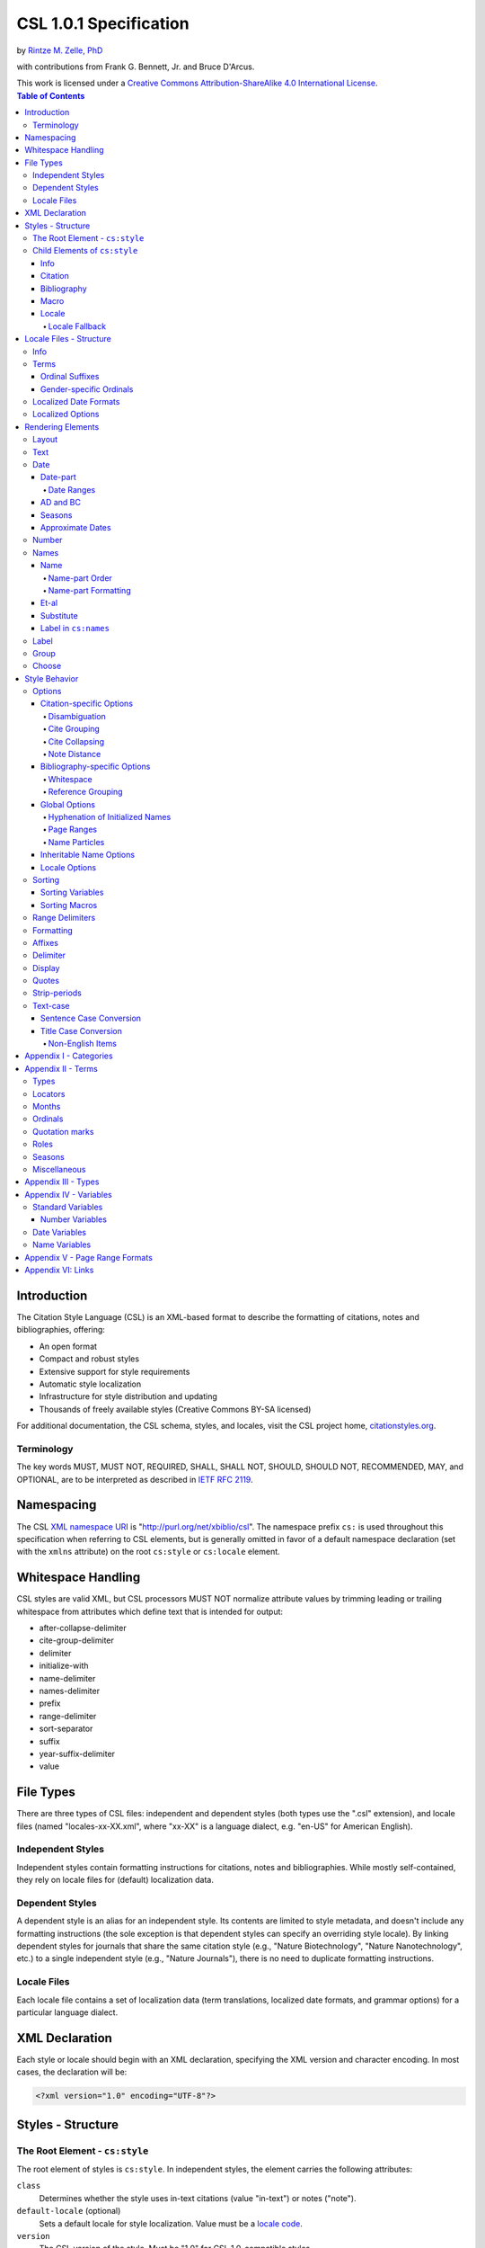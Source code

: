 CSL 1.0.1 Specification
=======================

by `Rintze M. Zelle, PhD <https://twitter.com/rintzezelle>`_

with contributions from Frank G. Bennett, Jr. and Bruce D'Arcus.

| |CCBYSA|_
| This work is licensed under a `Creative Commons Attribution-ShareAlike 4.0 International License`__.

.. |CCBYSA| image:: /media/cc-by-sa-80x15.png
.. _CCBYSA: https://creativecommons.org/licenses/by-sa/4.0/
__ CCBYSA_ 

.. contents:: **Table of Contents**

.. |--| unicode:: U+2013
   :trim:

Introduction
------------

The Citation Style Language (CSL) is an XML-based format to describe the
formatting of citations, notes and bibliographies, offering:

-  An open format
-  Compact and robust styles
-  Extensive support for style requirements
-  Automatic style localization
-  Infrastructure for style distribution and updating
-  Thousands of freely available styles (Creative Commons BY-SA licensed)

For additional documentation, the CSL schema, styles, and locales, visit the CSL
project home, `citationstyles.org <http://citationstyles.org>`_.

Terminology
~~~~~~~~~~~

The key words MUST, MUST NOT, REQUIRED, SHALL, SHALL NOT, SHOULD, SHOULD NOT,
RECOMMENDED, MAY, and OPTIONAL, are to be interpreted as described in
`IETF RFC 2119 <http://tools.ietf.org/html/rfc2119>`_.

Namespacing
-----------

The CSL `XML namespace URI <http://en.wikipedia.org/wiki/XML_Namespace>`_
is "http://purl.org/net/xbiblio/csl". The namespace prefix ``cs:`` is used
throughout this specification when referring to CSL elements, but is generally
omitted in favor of a default namespace declaration (set with
the ``xmlns`` attribute) on the root ``cs:style`` or ``cs:locale`` element.

Whitespace Handling
-------------------

CSL styles are valid XML, but CSL processors MUST NOT normalize attribute values 
by trimming leading or trailing whitespace from attributes which define text that 
is intended for output:

- after-collapse-delimiter
- cite-group-delimiter
- delimiter
- initialize-with
- name-delimiter
- names-delimiter
- prefix
- range-delimiter
- sort-separator
- suffix
- year-suffix-delimiter
- value

File Types
----------

There are three types of CSL files: independent and dependent styles (both types
use the ".csl" extension), and locale files (named "locales-xx-XX.xml", where
"xx-XX" is a language dialect, e.g. "en-US" for American English).

Independent Styles
~~~~~~~~~~~~~~~~~~

Independent styles contain formatting instructions for citations, notes and
bibliographies. While mostly self-contained, they rely on locale files for
(default) localization data.

Dependent Styles
~~~~~~~~~~~~~~~~

A dependent style is an alias for an independent style. Its contents are limited
to style metadata, and doesn't include any formatting instructions (the sole
exception is that dependent styles can specify an overriding style locale). By
linking dependent styles for journals that share the same citation style (e.g.,
"Nature Biotechnology", "Nature Nanotechnology", etc.) to a single independent
style (e.g., "Nature Journals"), there is no need to duplicate formatting
instructions.

Locale Files
~~~~~~~~~~~~

Each locale file contains a set of localization data (term translations,
localized date formats, and grammar options) for a particular language dialect.

XML Declaration
---------------

Each style or locale should begin with an XML declaration, specifying the XML
version and character encoding. In most cases, the declaration will be:

.. sourcecode:: xml

    <?xml version="1.0" encoding="UTF-8"?>

Styles - Structure
------------------

The Root Element - ``cs:style``
~~~~~~~~~~~~~~~~~~~~~~~~~~~~~~~

The root element of styles is ``cs:style``. In independent styles, the element
carries the following attributes:

``class``
    Determines whether the style uses in-text citations (value "in-text") or
    notes ("note").

``default-locale`` (optional)
    Sets a default locale for style localization. Value must be a `locale
    code <http://books.xmlschemata.org/relaxng/ch19-77191.html>`_.

``version``
    The CSL version of the style. Must be "1.0" for CSL 1.0-compatible styles.

In addition, ``cs:style`` may carry any of the `global options`_ and
`inheritable name options`_.

Of these attributes, only ``version`` is required on ``cs:style`` in dependent
styles, while the ``default-locale`` attribute may be set to specify an
overriding style locale. The other attributes are allowed but ignored.

An example of ``cs:style`` for an independent style, preceded by the XML
declaration:

.. sourcecode:: xml

    <?xml version="1.0" encoding="UTF-8"?>
    <style xmlns="http://purl.org/net/xbiblio/csl" version="1.0" class="in-text" default-locale="fr-FR"/>

Child Elements of ``cs:style``
~~~~~~~~~~~~~~~~~~~~~~~~~~~~~~

In independent styles, the ``cs:style`` root element has the following child
elements:

``cs:info``
    Must appear as the first child element of ``cs:style``. Contains the
    metadata describing the style (style name, ID, authors, etc.).

``cs:citation``
    Must appear once. Describes the formatting of in-text citations or notes.

``cs:bibliography`` (optional)
    May appear once. Describes the formatting of the bibliography.

``cs:macro`` (optional)
    May appear multiple times. Macros allow formatting instructions to be
    reused, keeping styles compact and maintainable.

``cs:locale`` (optional)
    May appear multiple times. Used to specify (overriding) localization data.

In `dependent styles`_, ``cs:style`` has only one child element, ``cs:info``.

Info
^^^^

The ``cs:info`` element contains the style's metadata. Its structure is based on
the `Atom Syndication Format <http://tools.ietf.org/html/rfc4287>`_.

In independent styles, ``cs:info`` has the following child elements:

``cs:author`` and ``cs:contributor`` (optional)
    ``cs:author`` and ``cs:contributor``, used to respectively acknowledge style
    authors and contributors, may each be used multiple times. Within these
    elements, the child element ``cs:name`` must appear once, while ``cs:email``
    and ``cs:uri`` each may appear once. These child elements should contain
    respectively the name, email address and URI of the author or contributor.

``cs:category`` (optional)
    Styles may be assigned one or more categories. ``cs:category`` may be used
    once to describe how in-text citations are rendered, using the
    ``citation-format`` attribute set to one of the following values:

    -  "author-date" - e.g. "… (Doe, 1999)"
    -  "author" - e.g. "… (Doe)"
    -  "numeric" - e.g. "… [1]"
    -  "label" - e.g. "… [doe99]"
    -  "note" - the citation appears as a footnote or endnote

    ``cs:category`` may be used multiple times with the ``field`` attribute, set
    to one of the discipline categories (see `Appendix I - Categories`_), to
    indicates the field(s) for which the style is relevant.

``cs:id``
    Must appear once and contain a stable, unique identifier to establish the
    identity of the style. For historical reasons, existing styles may use
    URIs, but new styles should use a UUID to guarantee stability and uniqueness.

``cs:issn``/``cs:eissn``/``cs:issnl`` (optional)
    The ``cs:issn`` element may be used multiple times to indicate the ISSN
    identifier(s) of the journal for which the style was written. The
    ``cs:eissn`` and ``cs:issnl`` elements may each be used once for the eISSN
    and `ISSN-L <http://www.issn.org/2-22637-What-is-an-ISSN-L.php>`_
    identifiers, respectively.

``cs:link`` (optional)
    May be used multiple times. ``cs:link`` must carry two attributes: ``href``,
    set to a URI (usually a URL), and ``rel``, whose value indicates how the URI
    relates to the style. The possible values of ``rel``:

    -  "self" - style URI
    -  "template" - URI of the style from which the current style is derived
    -  "documentation" - URI of style documentation

    The ``cs:link`` element may contain content describing the link.

``cs:published`` (optional)
    May appear once. The contents of ``cs:published`` must be a
    `timestamp <http://books.xmlschemata.org/relaxng/ch19-77049.html>`_,
    indicating when the style was initially created or made available.

``cs:rights`` (optional)
    May appear once. The contents of ``cs:rights`` specifies the license under
    which the style file is released. The element may carry a ``license``
    attribute to specify the URI of the license.

``cs:summary`` (optional)
    May appear once. The contents of ``cs:summary`` gives a (short) description
    of the style.

``cs:title``
    Must appear once. The contents of ``cs:title`` should be the name of the
    style as shown to users.

``cs:title-short`` (optional)
    May appear once. The contents of ``cs:title-short`` should be a shortened
    style name (e.g. "APA").

``cs:updated``
    Must appear once. The contents of ``cs:updated`` must be a `timestamp
    <http://books.xmlschemata.org/relaxng/ch19-77049.html>`_ that shows when the
    style was last updated.

The ``cs:link``, ``cs:rights``, ``cs:summary``, ``cs:title`` and
``cs:title-short`` elements may carry a ``xml:lang`` attribute to specify the
language of the element's content (the value must be an `xsd:language
locale code <http://books.xmlschemata.org/relaxng/ch19-77191.html>`_). For
``cs:link``, the attribute can also be used to indicate the language of the link
target.

In `dependent styles`_, ``cs:link`` must be used with ``rel`` set to
"independent-parent", with the URI of the independent parent style set on
``href``. In addition, ``cs:link`` may not be used with ``rel`` set to
"template".

An example of ``cs:info`` for an independent style:

.. sourcecode:: xml

    <info>
      <title>Style Title</title>
      <id>http://www.zotero.org/styles/style-title</id>
      <link href="http://www.zotero.org/styles/style-title" rel="self"/>
      <link href="http://www.example.org/instructions-to-authors#references" rel="documentation"/>
      <author>
        <name>Author Name</name>
        <email>name@example.org</email>
        <uri>http://www.example.org/name</uri>
      </author>
      <category citation-format="author-date"/>
      <category field="zoology"/>
      <updated>2011-10-29T21:01:24+00:00</updated>
      <rights license="http://creativecommons.org/licenses/by-sa/3.0/">This work
      is licensed under a Creative Commons Attribution-ShareAlike 3.0 License</rights>
    </info>

Citation
^^^^^^^^

The ``cs:citation`` element describes the formatting of citations, which consist
of one or more references ("cites") to bibliographic sources. Citations appear
in the form of either in-text citations (in the author (e.g. "[Doe]"),
author-date ("[Doe 1999]"), label ("[doe99]") or number ("[1]") format) or
notes. The required ``cs:layout`` child element describes what, and how,
bibliographic data should be included in the citations (see `Layout
<#layout>`_). ``cs:layout`` may be preceded by a ``cs:sort`` element, which can
be used to specify how cites within a citation should be sorted (see
`Sorting`_). The ``cs:citation`` element may carry attributes for
`Citation-specific Options`_ and `Inheritable Name Options`_. An example of a
``cs:citation`` element:

.. sourcecode:: xml

    <citation>
      <sort>
        <key variable="citation-number"/>
      </sort>
      <layout>
        <text variable="citation-number"/>
      </layout>
    </citation>

**A note to CSL processor developers** In note styles, a citation is often a
sentence by itself. Therefore, the first character of a citation should
preferably be uppercased when there is no preceding text in the note. In all
other cases (e.g. when a citation is inserted into the middle of a pre-existing
footnote), the citation should be printed as is.

Bibliography
^^^^^^^^^^^^

The ``cs:bibliography`` element describes the formatting of bibliographies,
which list one or more bibliographic sources. The required ``cs:layout`` child
element describes how each bibliographic entry should be formatted.
``cs:layout`` may be preceded by a ``cs:sort`` element, which can be used to
specify how references within the bibliography should be sorted (see
`Sorting`_). The ``cs:bibliography`` element may carry attributes for
`Bibliography-specific Options`_ and `Inheritable Name Options`_. An example of
a ``cs:bibliography`` element:

.. sourcecode:: xml

    <bibliography>
      <sort>
        <key macro="author"/>
      </sort>
      <layout>
        <group delimiter=". ">
          <text macro="author"/>
          <text variable="title"/>
        </group>
      </layout>
    </bibliography>

Macro
^^^^^

Macros, defined with ``cs:macro`` elements, contain formatting instructions.
Macros can be called with ``cs:text`` from within other macros and the
``cs:layout`` element of ``cs:citation`` and ``cs:bibliography``, and with
``cs:key`` from within ``cs:sort`` of ``cs:citation`` and ``cs:bibliography``.
It is recommended to place macros after any ``cs:locale`` elements and before
the ``cs:citation`` element.

Macros are referenced by the value of the required ``name`` attribute on
``cs:macro``. The ``cs:macro`` element must contain one or more `rendering
elements`_.

The use of macros can improve style readability, compactness and
maintainability. It is recommended to keep the contents of ``cs:citation`` and
``cs:bibliography`` compact and agnostic of item types (e.g. books, journal
articles, etc.) by depending on macro calls. To allow for easy reuse of macros
in other styles, it is recommended to use common macro names.

In the example below, cites consist of the item title, rendered in italics when
the item type is "book":

.. sourcecode:: xml

    <style>
      <macro name="title">
        <choose>
          <if type="book">
            <text variable="title" font-style="italic"/>
          </if>
          <else>
            <text variable="title"/>
          </else>
        </choose>
      </macro>
      <citation>
        <layout>
          <text macro="title"/>
        </layout>
      </citation>
    </style>

Locale
^^^^^^

Localization data, by default drawn from the "locales-xx-XX.xml" locale files,
may be redefined or supplemented with ``cs:locale`` elements, which should be
placed directly after the ``cs:info`` element.

The value of the optional ``xml:lang`` attribute on ``cs:locale``, which must be
set to an `xsd:language locale code
<http://books.xmlschemata.org/relaxng/ch19-77191.html>`_, determines which
languages or language dialects are affected (see `Locale Fallback`_).

See `Terms`_, `Localized Date Formats`_ and `Localized Options`_ for further
details on the use of ``cs:locale``.

An example of ``cs:locale`` in a style:

.. sourcecode:: xml

    <style>
      <locale xml:lang="en">
        <terms>
          <term name="editortranslator" form="short">
            <single>ed. &amp; trans.</single>
            <multiple>eds. &amp; trans.</multiple>
          </term>
        </terms>
      </locale>
    </style>

Locale Fallback
'''''''''''''''

Locale files provide localization data for language dialects (e.g. "en-US" for
American English), whereas the optional ``cs:locale`` elements in styles can
either lack the ``xml:lang`` attribute, or have it set to either a language
(e.g. "en" for English) or dialect. Locale fallback is the mechanism determining
from which of these sources each localizable unit (a date format, localized
option, or specific form of a term) is retrieved.

For dialects of the same language, one is designated the primary dialect. All
others are secondaries. At the moment of writing, the available locale files
include:

+--------------------+--------------------------------------+
| Primary dialect    | Secondary dialect(s)                 |
+====================+======================================+
| de-DE (German)     | de-AT (Austria), de-CH (Switzerland) |
+--------------------+--------------------------------------+
| en-US (English)    | en-GB (UK)                           |
+--------------------+--------------------------------------+
| es-ES (Spanish)    | es-CL (Chile), es-MX (Mexico)        |
+--------------------+--------------------------------------+
| fr-FR (French)     | fr-CA (Canada)                       |
+--------------------+--------------------------------------+
| pt-PT (Portuguese) | pt-BR (Brazil)                       |
+--------------------+--------------------------------------+
| zh-CN (Chinese)    | zh-TW (Taiwan)                       |
+--------------------+--------------------------------------+

Locale fallback is best described with an example. If the chosen output locale
is "de-AT" (Austrian German), localizable units are individually drawn from the
following sources, in decreasing order of priority:

A. In-style ``cs:locale`` elements

   1. ``xml:lang`` set to chosen dialect, "de-AT"
   2. ``xml:lang`` set to matching language, "de" (German)
   3. ``xml:lang`` not set

B. Locale files

   4. ``xml:lang`` set to chosen dialect, "de-AT"
   5. ``xml:lang`` set to matching primary dialect, "de-DE" (Standard German)
      (only applicable when the chosen locale is a secondary dialect)
   6. ``xml:lang`` set to "en-US" (American English)

If the chosen output locale is a language (e.g. "de"), the (primary) dialect is
used in step 1 (e.g. "de-DE").

Fallback stops once a localizable unit has been found. For terms, this even is
the case when they are defined as empty strings (e.g. ``<term name="and"/>`` or
``<term name="and"></term>``). Locale fallback takes precedence over fallback of
term forms (see `Terms`_).

Locale Files - Structure
------------------------

While localization data can be included in styles (see `Locale`_), locale files
conveniently provide sets of default localization data, consisting of terms,
date formats and grammar options.

Each locale file contains localization data for a single language dialect. This
`locale code <http://books.xmlschemata.org/relaxng/ch19-77191.html>`_ is set on
the required ``xml:lang`` attribute on the ``cs:locale`` root element. The same
locale code must also be used in the file name of the locale file (the "xx-XX"
in "locales-xx-XX.xml"). The root element must carry the ``version`` attribute,
indicating the CSL version of the locale file (must be "1.0" for CSL
1.0-compatible locale files). Locale files have the same requirements for
`namespacing`_ as styles. The ``cs:locale`` element may contain ``cs:info`` as
its first child element, and requires the child elements ``cs:terms``,
``cs:date`` and ``cs:style-options`` (these elements are described below). An
example showing part of a locale file:

.. sourcecode:: xml

    <?xml version="1.0" encoding="UTF-8"?>
    <locale xml:lang="en-US" version="1.0" xmlns="http://purl.org/net/xbiblio/csl">
      <style-options punctuation-in-quote="true"/>
      <date form="text">
        <date-part name="month" suffix=" "/>
        <date-part name="day" suffix=", "/>
        <date-part name="year"/>
      </date>
      <date form="numeric">
        <date-part name="year"/>
        <date-part name="month" form="numeric" prefix="-" range-delimiter="/"/>
        <date-part name="day" prefix="-" range-delimiter="/"/>
      </date>
      <terms>
        <term name="no date">n.d.</term>
        <term name="et-al">et al.</term>
        <term name="page">
          <single>page</single>
          <multiple>pages</multiple>
        </term>
        <term name="page" form="short">
          <single>p.</single>
          <multiple>pp.</multiple>
        </term>
      </terms>
    </locale>

Info
~~~~

The ``cs:info`` element may be used to give metadata on the locale file. It has
the following child elements:

``cs:translator`` (optional)
    ``cs:translator``, used to acknowledge locale translators, may be used
    multiple times. Within the element, the child element ``cs:name`` must
    appear once, while ``cs:email`` and ``cs:uri`` each may appear once. These
    child elements should contain respectively the name, email address and URI
    of the translator.

``cs:rights`` (optional)
    May appear once. The contents of ``cs:rights`` specifies the license under
    which the locale file is released. The element may carry a ``license``
    attribute to specify the URI of the license, and a ``xml:lang`` attribute to
    specify the language of the element's content (the value must be an
    `xsd:language locale code
    <http://books.xmlschemata.org/relaxng/ch19-77191.html>`_).

``cs:updated`` (optional)
    May appear once. The contents of ``cs:updated`` must be a `timestamp
    <http://books.xmlschemata.org/relaxng/ch19-77049.html>`_ that shows when the
    locale file was last updated.

Terms
~~~~~

Terms are localized strings (e.g. by using the "and" term, "Doe and Smith"
automatically becomes "Doe und Smith" when the style locale is switched from
English to German). Terms are defined with ``cs:term`` elements, child elements
of ``cs:terms``. Each ``cs:term`` element must carry a ``name`` attribute, set
to one of the terms listed in `Appendix II - Terms`_.

Terms are either directly defined in the content of ``cs:term``, or, in cases
where singular and plural variants are needed (e.g. "page" and "pages"), in the
content of the child elements ``cs:single`` and ``cs:multiple``, respectively.

Terms may be defined for specific forms by using ``cs:term`` with the optional
``form`` attribute set to:

-  "long" - (default), e.g. "editor" and "editors" for the "editor" term
-  "short" - e.g. "ed." and "eds." for the term "editor"
-  "verb" - e.g. "edited by" for the term "editor"
-  "verb-short" - e.g. "ed." for the term "editor"
-  "symbol" - e.g. "§" and "§§" for the term "section"

If a style uses a term in a form that is undefined (even after `Locale
Fallback`_), there is fallback to other forms: "verb-short" first falls back to
"verb", "symbol" first falls back to "short", and "verb" and "short" both fall
back to "long". If no locale or form fallback is available, the term is rendered
as an empty string.

The ``match``, ``gender``, and ``gender-form`` attributes can be used on
``cs:term`` for the formatting of number variables rendered as ordinals (e.g.
"first", "2nd"). See `Ordinal Suffixes`_ and `Gender-specific Ordinals`_ below.

Term content should not contain markup such as LaTeX or HTML. `Superscripted
Unicode characters`__ can be used for superscripting.

__ http://unicode.org/reports/tr30/datafiles/SuperscriptFolding.txt

Ordinal Suffixes
^^^^^^^^^^^^^^^^

Number variables can be rendered with ``cs:number`` in the "ordinal" form, e.g.
"2nd" (see `Number`_). The ordinal suffixes ("nd" for "2nd") are defined with
terms.

The "ordinal" term defines the default ordinal suffix. This default suffix may
be overridden for certain numbers with the following terms:

- "ordinal-00" through "ordinal-09" - by default, a term in this group is used
  when the last digit in the term name matches the last digit of the rendered
  number. E.g. "ordinal-00" would match the numbers "0", "10", "20", etc. By
  setting the optional ``match`` attribute to "last-two-digits" ("last-digit" is
  the default), matches are limited to numbers where the two last digits agree
  ("0", "100", "200", etc.). When ``match`` is set to "whole-number", there is
  only a match if the number is the same as that of the term.

- "ordinal-10" through "ordinal-99" - by default, a term in this group is used
  when the last two digits in the term name match the last two digits of the
  rendered number. When the optional ``match`` attribute is set to
  "whole-number" ("last-two-digits" is the default), there is only a match if
  the number is the same as that of the term.

When a number has matching terms from both groups (e.g. "13" can match
"ordinal-03" and "ordinal-13"), the term from the "ordinal-10" through
"ordinal-99" group is used.

Ordinal terms work differently in CSL 1.0.1 than they did in CSL 1.0. When
neither the style or locale file define the "ordinal" term, but do define the
terms "ordinal-01" through "ordinal-04", the original CSL 1.0 scheme is used:
"ordinal-01" is used for numbers ending on a 1 (except those ending on 11),
"ordinal-02" for those ending on a 2 (except those ending on 12), "ordinal-03"
for those ending on a 3 (except those ending on 13) and "ordinal-04" for all
other numbers.

The "ordinal" term, and "ordinal-00" through "ordinal-99" terms, behave
differently from other terms when it comes to `Locale Fallback`. Whereas other
terms can be (re)defined individually, (re)defining any of the ordinal terms
through ``cs:locale`` replaces all previously defined ordinal terms.

Gender-specific Ordinals
^^^^^^^^^^^^^^^^^^^^^^^^

Some languages use gender-specific ordinals. For example, the English "1st" and
"first" translate in French to "1\ :sup:`er`\ " and "premier" if the target noun
is masculine, and "1\ :sup:`re`\ " and "première" if the noun is feminine.

Feminine and masculine variants of the ordinal terms (see `Ordinals`_) may be
specified by setting the ``gender-form`` attribute to "feminine" or "masculine"
(the term without ``gender-form`` represents the neuter variant). There are two
types of target nouns: a) the terms accompanying the `number variables`_, and b)
the month terms (see `Months`_). The gender of these nouns may be specified on
the "long" (default) form of the term using the ``gender`` attribute (set to
"feminine" or "masculine"). When a number variable is rendered with
``cs:number`` in the "ordinal" or "long-ordinal" form, the ordinal term of the
same gender is used, with a fallback to the neuter variant if the feminine or
masculine variant is undefined. When the "day" date-part is rendered in the
"ordinal" form, the ordinal gender is matched against that of the month term.

The example below gives "1re éd." ("1st ed."), "1er janvier" ("January 1st"),
and "3e édition" ("3rd edition"):

.. sourcecode:: xml

    <?xml version="1.0" encoding="UTF-8"?>
    <locale xml:lang="fr-FR">
      <terms>
        <term name="edition" gender="feminine">
          <single>édition</single>
          <multiple>éditions</multiple>
        </term>
        <term name="edition" form="short">éd.</term>
        <term name="month-01" gender="masculine">janvier</term>
        <term name="ordinal">e</term>
        <term name="ordinal-01" gender-form="feminine" match="whole-number">re</term>
        <term name="ordinal-01" gender-form="masculine" match="whole-number">er</term>
      </terms>
    </locale>

Localized Date Formats
~~~~~~~~~~~~~~~~~~~~~~

Two localized date formats can be defined with ``cs:date`` elements: a "numeric"
(e.g. "12-15-2005") and a "text" format (e.g. "December 15, 2005"). The format
is set on ``cs:date`` with the required ``form`` attribute.

A date format is constructed using ``cs:date-part`` child elements (see
`Date-part`_). With a required ``name`` attribute set to either ``day``,
``month`` or ``year``, the order of these elements reflects the display order of
respectively the day, month, and year. The date can be formatted with
`formatting`_ and `text-case`_ attributes on the ``cs:date`` and
``cs:date-part`` elements. The `delimiter`_ attribute may be set on ``cs:date``
to specify the delimiter for the ``cs:date-part`` elements, and `affixes`_ may
be applied to the ``cs:date-part`` elements.

**Note** Affixes are not allowed on ``cs:date`` when defining localized date
formats. This restriction is in place to separate locale-specific affixes (set
on the ``cs:date-part`` elements) from any style-specific affixes (set on the
calling ``cs:date`` element), such as parentheses. An example of a macro calling
a localized date format:

.. sourcecode:: xml

      <macro name="issued">
       <date variable="issued" form="numeric" prefix="(" suffix=")"/>
      </macro>

Localized Options
~~~~~~~~~~~~~~~~~

There are two localized options, ``limit-day-ordinals-to-day-1`` and
``punctuation-in-quote`` (see `Locale Options`_). These global options (which
affect both citations and the bibliography) are set as optional attributes on
``cs:style-options``.

Rendering Elements
------------------

Rendering elements specify which, and in what order, pieces of bibliographic
metadata are included in citations and bibliographies, and offer control over
their formatting.

Layout
~~~~~~

The ``cs:layout`` rendering element is a required child element of
``cs:citation`` and ``cs:bibliography``. It must contain one or more of the
other rendering elements described below, and may carry `affixes`_ and
`formatting`_ attributes. When used within ``cs:citation``, the `delimiter`_
attribute may be used to specify a delimiter for cites within a citation. For
example, a citation like "(1, 2)" can be achieved with:

.. sourcecode:: xml

    <citation>
      <layout prefix="(" suffix=")" delimiter=", ">
        <text variable="citation-number"/>
      </layout>
    </citation>

Text
~~~~

The ``cs:text`` rendering element outputs text. It must carry one of the
following attributes to select what should be rendered:

-  ``variable`` - renders the text contents of a variable. Attribute value must
   be one of the `standard variables`_. May be accompanied by the ``form``
   attribute to select the "long" (default) or "short" form of a variable (e.g.
   the full or short title). If the "short" form is selected but unavailable,
   the "long" form is rendered instead.
-  ``macro`` - renders the text output of a macro. Attribute value must match
   the value of the ``name`` attribute of a ``cs:macro`` element (see `Macro`_).
-  ``term`` - renders a term. Attribute value must be one of the terms listed in
   `Appendix II - Terms`_. May be accompanied by the ``plural`` attribute to
   select the singular ("false", default) or plural ("true") variant of a term,
   and by the ``form`` attribute to select the "long" (default), "short",
   "verb", "verb-short" or "symbol" form variant (see also `Terms`_).
-  ``value`` - renders the attribute value itself.

An example of ``cs:text`` rendering the "title" variable:

.. sourcecode:: xml

    <text variable="title"/>

``cs:text`` may also carry `affixes`_, `display`_, `formatting`_, `quotes`_,
`strip-periods`_ and `text-case`_ attributes.

Date
~~~~

The ``cs:date`` rendering element outputs the date selected from the list of
`date variables`_ with the required ``variable`` attribute. A date can be
rendered in either a localized or non-localized format.

`Localized date formats`_ are selected with the optional ``form`` attribute,
which must be set to either "numeric" (for fully numeric formats, e.g.
"12-15-2005"), or "text" (for formats with a non-numeric month, e.g. "December
15, 2005"). Localized date formats can be customized in two ways. First, the
``date-parts`` attribute may be used to show fewer date parts. The possible
values are:

-  "year-month-day" - (default), renders the year, month and day
-  "year-month" - renders the year and month
-  "year" - renders the year

Secondly, ``cs:date`` may have one or more ``cs:date-part`` child elements (see
`Date-part`_). The attributes set on these elements override those specified for
the localized date formats (e.g. to get abbreviated months for all locales, the
``form`` attribute on the month-``cs:date-part`` element can be set to "short").
These ``cs:date-part`` elements do not affect which, or in what order, date
parts are rendered. `Affixes`_, which are very locale-specific, are not allowed
on these ``cs:date-part`` elements.

In the absence of the ``form`` attribute, ``cs:date`` describes a self-contained
non-localized date format. In this case, the date format is constructed using
``cs:date-part`` child elements. With a required ``name`` attribute set to
either ``day``, ``month`` or ``year``, the order of these elements reflects the
display order of respectively the day, month, and year. The date can be
formatted with `formatting`_ attributes on the ``cs:date-part`` elements, as
well as several ``cs:date-part``-specific attributes (see `Date-part`_). The
`delimiter`_ attribute may be set on ``cs:date`` to specify the delimiter for
the ``cs:date-part`` elements, and `affixes`_ may be applied to the
``cs:date-part`` elements.

For both localized and non-localized dates, ``cs:date`` may carry `affixes`_,
`display`_, `formatting`_ and `text-case`_ attributes.

Date-part
^^^^^^^^^

The ``cs:date-part`` elements control how date parts are rendered. Unless the
parent ``cs:date`` element calls a localized date format, they also determine
which, and in what order, date parts appear. A ``cs:date-part`` element
describes the date part selected with the required ``name`` attribute:

"day"
    For "day", ``cs:date-part`` may carry the ``form`` attribute, with values:

    -  "numeric" - (default), e.g. "1"
    -  "numeric-leading-zeros" - e.g. "01"
    -  "ordinal" - e.g. "1st"

    Some languages, such as French, only use the "ordinal" form for the first
    day of the month ("1er janvier", "2 janvier", "3 janvier", etc.). Such
    output can be achieved with the "ordinal" form and use of the
    ``limit-day-ordinals-to-day-1`` attribute (see `Locale Options`_).

"month"
    For "month", ``cs:date-part`` may carry the `strip-periods`_ and ``form``
    attributes. In locale files, month abbreviations (the "short" form of the
    month `terms`_) should be defined with periods if applicable (e.g. "Jan.",
    "Feb.", etc.). These periods can be removed by setting `strip-periods`_ to
    "true" ("false" is the default). The ``form`` attribute can be set to:

    -  "long" - (default), e.g. "January"
    -  "short" - e.g. "Jan."
    -  "numeric" - e.g. "1"
    -  "numeric-leading-zeros" - e.g. "01"

"year"
    For "year", ``cs:date-part`` may carry the ``form`` attribute, with values:

    -  "long" - (default), e.g. "2005"
    -  "short" - e.g. "05"

``cs:date-part`` may also carry `formatting`_, `text-case`_ and
``range-delimiter`` (see `Date Ranges`_) attributes. Attributes for `affixes`_
are allowed, unless ``cs:date`` calls a localized date format.

Date Ranges
'''''''''''

The default delimiter for dates in a date range is an en-dash (e.g. "May |--|
July 2008"). Custom range delimiters can be set on ``cs:date-part`` elements
with the optional ``range-delimiter`` attribute. When a date range is rendered,
the range delimiter is drawn from the ``cs:date-part`` element matching the
largest date part ("year", "month", or "day") that differs between the two
dates. For example,

.. sourcecode:: xml

    <style>
      <citation>
        <layout>
          <date variable="issued">
            <date-part name="day" suffix=" " range-delimiter="-"/>
            <date-part name="month" suffix=" "/>
            <date-part name="year" range-delimiter="/"/>
          </date>
        </layout>
      </citation>
    </style>

would result in "1-4 May 2008", "May |--| July 2008" and "May 2008/June 2009".

AD and BC
^^^^^^^^^

The "ad" term (Anno Domini) is automatically appended to positive years of less
than four digits (e.g. "79" becomes "79AD"). The "bc" term (Before Christ) is
automatically appended to negative years (e.g. "-2500" becomes "2500BC").

Seasons
^^^^^^^

If a date includes a season instead of a month, a season term ("season-01" to
"season-04", respectively Spring, Summer, Autumn and Winter) take the place of
the month term. E.g.,

.. sourcecode:: xml

    <style>
      <citation>
        <layout>
          <date variable="issued">
            <date-part name="month" suffix=" "/>
            <date-part name="year"/>
          </date>
        </layout>
      </citation>
    </style>

would result in "May 2008" and "Winter 2009".

Approximate Dates
^^^^^^^^^^^^^^^^^

Approximate dates test "true" for the ``is-uncertain-date`` conditional (see
`Choose`_). For example,

.. sourcecode:: xml

    <style>
      <citation>
        <layout>
          <choose>
            <if is-uncertain-date="issued">
              <text term="circa" form="short" suffix=" "/>
            </if>
          </choose>
          <date variable="issued">
            <date-part name="year"/>
          </date>
        </layout>
      </citation>
    </style>

would result in "2005" (normal date) and "ca. 2003" (approximate date).

Number
~~~~~~

The ``cs:number`` rendering element outputs the number variable selected with
the required ``variable`` attribute. `Number variables`_ are a subset of the
list of `standard variables`_.

If a number variable is rendered with ``cs:number`` and only contains numeric
content (as determined by the rules for ``is-numeric``, see `Choose`_), the
number(s) are extracted. Variable content is rendered "as is" when the variable
contains any non-numeric content (e.g. "Special edition").

During the extraction, numbers separated by a hyphen are stripped of intervening
spaces ("2 - 4" becomes "2-4"). Numbers separated by a comma receive one space
after the comma ("2,3" and "2 , 3" become "2, 3"), while numbers separated by an
ampersand receive one space before and one after the ampersand ("2&3" becomes
"2 & 3").

Extracted numbers can be formatted via the optional ``form`` attribute, with
values:

-  "numeric" - (default), e.g. "1", "2", "3"
-  "ordinal" - e.g. "1st", "2nd", "3rd". Ordinal suffixes are defined with
   terms (see `Ordinal Suffixes`_).
-  "long-ordinal" - e.g. "first", "second", "third". Long ordinals are defined
   with the `terms`_ "long-ordinal-01" to "long-ordinal-10", which are used for
   the numbers 1 through 10. For other numbers "long-ordinal" falls back to
   "ordinal".
-  "roman" - e.g. "i", "ii", "iii"

Numbers with prefixes or suffixes are never ordinalized or rendered in roman
numerals (e.g. "2E" remains "2E). Numbers without affixes are individually
transformed ("2, 3" can become "2nd, 3rd", "second, third" or "ii, iii").

``cs:number`` may carry `affixes`_, `display`_, `formatting`_ and `text-case`_
attributes.

Names
~~~~~

The ``cs:names`` rendering element outputs the contents of one or more `name
variables`_ (selected with the required ``variable`` attribute), each of which
can contain multiple names (e.g. the "author" variable contains all the author
names of the cited item). If multiple variables are selected (separated by
single spaces, see example below), each variable is independently rendered in
the order specified, with one exception: when the selection consists of "editor"
and "translator", and when the contents of these two name variables is
identical, then the contents of only one name variable is rendered. In addition,
the "editortranslator" term is used if the ``cs:names`` element contains a
``cs:label`` element, replacing the default "editor" and "translator" terms
(e.g. resulting in "Doe (editor & translator)"). The `delimiter`_ attribute may
be set on ``cs:names`` to separate the names of the different name variables
(e.g. the semicolon in "Doe, Smith (editors); Johnson (translator)").

.. sourcecode:: xml

    <names variable="editor translator" delimiter="; ">
      <label prefix=" (" suffix=")"/>
    </names>

``cs:names`` has four child elements (discussed below): ``cs:name``,
``cs:et-al``, ``cs:substitute`` and ``cs:label``. The ``cs:names`` element may
carry `affixes`_, `display`_ and `formatting`_ attributes.

Name
^^^^

The ``cs:name`` element, an optional child element of ``cs:names``, can be used
to describe the formatting of individual names, and the separation of names
within a name variable. ``cs:name`` may carry the following attributes:

``and``
    Specifies the delimiter between the second to last and last name of the
    names in a name variable. Allowed values are "text" (selects the "and" term,
    e.g. "Doe, Johnson and Smith") and "symbol" (selects the ampersand, e.g.
    "Doe, Johnson & Smith").

``delimiter``
    Specifies the text string used to separate names in a name variable. Default
    is ", " (e.g. "Doe, Smith").

``delimiter-precedes-et-al``
    Determines when the name delimiter or a space is used between a truncated
    name list and the "et-al" (or "and others") term in case of et-al
    abbreviation. Allowed values:

    -  "contextual" - (default), name delimiter is only used for name lists
       truncated to two or more names

       - 1 name: "J. Doe et al."
       - 2 names: "J. Doe, S. Smith, et al."

    -  "after-inverted-name" - name delimiter is only used if the preceding name
       is inverted as a result of the ``name-as-sort-order`` attribute. E.g.
       with ``name-as-sort-order`` set to "first":

       - "Doe, J., et al."
       - "Doe, J., S. Smith et al."

    -  "always" - name delimiter is always used

       - 1 name: "J. Doe, et al."
       - 2 names: "J. Doe, S. Smith, et al."

    -  "never" - name delimiter is never used

       - 1 name: "J. Doe et al."
       - 2 names: "J. Doe, S. Smith et al."

``delimiter-precedes-last``
    Determines when the name delimiter is used to separate the second to last
    and the last name in name lists (if ``and`` is not set, the name delimiter
    is always used, regardless of the value of ``delimiter-precedes-last``).
    Allowed values:

    -  "contextual" - (default), name delimiter is only used for name lists
       with three or more names

       - 2 names: "J. Doe and T. Williams"
       - 3 names: "J. Doe, S. Smith, and T. Williams"

    -  "after-inverted-name" - name delimiter is only used if the preceding name
       is inverted as a result of the ``name-as-sort-order`` attribute. E.g.
       with ``name-as-sort-order`` set to "first":

       - "Doe, J., and T. Williams"
       - "Doe, J., S. Smith and T. Williams"

    -  "always" - name delimiter is always used

       - 2 names: "J. Doe, and T. Williams"
       - 3 names: "J. Doe, S. Smith, and T. Williams"

    -  "never" - name delimiter is never used

       - 2 names: "J. Doe and T. Williams"
       - 3 names: "J. Doe, S. Smith and T. Williams"

``et-al-min`` / ``et-al-use-first``
    Use of these two attributes enables et-al abbreviation. If the number of
    names in a name variable matches or exceeds the number set on ``et-al-min``,
    the rendered name list is truncated after reaching the number of names set
    on ``et-al-use-first``. The "et-al" (or "and others") term is appended to
    truncated name lists (see also `Et-al`_). By default, when a name list is
    truncated to a single name, the name and the "et-al" (or "and others") term
    are separated by a space (e.g. "Doe et al."). When a name list is truncated
    to two or more names, the name delimiter is used (e.g. "Doe, Smith, et
    al."). This behavior can be changed with the ``delimiter-precedes-et-al``
    attribute.

``et-al-subsequent-min`` / ``et-al-subsequent-use-first``
    If used, the values of these attributes replace those of respectively
    ``et-al-min`` and ``et-al-use-first`` for subsequent cites (cites
    referencing earlier cited items).

``et-al-use-last``
    When set to "true" (the default is "false"), name lists truncated by et-al
    abbreviation are followed by the name delimiter, the ellipsis character, and
    the last name of the original name list. This is only possible when the
    original name list has at least two more names than the truncated name list
    (for this the value of ``et-al-use-first``/``et-al-subsequent-min`` must be
    at least 2 less than the value of
    ``et-al-min``/``et-al-subsequent-use-first``). An example:

    ::

        A. Goffeau, B. G. Barrell, H. Bussey, R. W. Davis, B. Dujon, H.
        Feldmann, … S. G. Oliver

The remaining attributes, discussed below, only affect personal names. Personal
names require a "family" name-part, and may also contain "given", "suffix",
"non-dropping-particle" and "dropping-particle" name-parts. These name-parts are
defined as:

-  "family" - surname minus any particles and suffixes
-  "given" - given names, either full ("John Edward") or initialized ("J. E.")
-  "suffix" - name suffix, e.g. "Jr." in "John Smith Jr." and "III" in "Bill
   Gates III"
-  "non-dropping-particle" - name particles that are not dropped when only the
   surname is shown ("van" in the Dutch surname "van Gogh") but which may be
   treated separately from the family name, e.g. for sorting
-  "dropping-particle" - name particles that are dropped when only the surname
   is shown ("van" in "Ludwig van Beethoven", which becomes "Beethoven", or
   "von" in "Alexander von Humboldt", which becomes "Humboldt")

The attributes affecting personal names:

``form``
    Specifies whether all the name-parts of personal names should be displayed
    (value "long", the default), or only the family name and the
    non-dropping-particle (value "short"). A third value, "count", returns the
    total number of names that would otherwise be rendered by the use of the
    ``cs:names`` element (taking into account the effects of et-al abbreviation
    and editor/translator collapsing), which allows for advanced `sorting`_.

``initialize``
    When set to "false" (the default is "true"), given names are no longer
    initialized when "initialize-with" is set. However, the value of
    "initialize-with" is still added after initials present in the full name
    (e.g. with ``initialize`` set to "false", and ``initialize-with`` set to
    ".", "James T Kirk" becomes "James T. Kirk").

``initialize-with``
    When set, given names are converted to initials. The attribute value is
    added after each initial ("." results in "J. J. Doe"). For compound given
    names (e.g. "Jean-Luc"), hyphenation of the initials can be controlled with
    the global ``initialize-with-hyphen`` option (see `Hyphenation of
    Initialized Names`_).

``name-as-sort-order``
    Specifies that names should be displayed with the given name following the
    family name (e.g. "John Doe" becomes "Doe, John"). The attribute has two
    possible values:

    - "first" - attribute only has an effect on the first name of each name
      variable
    - "all" - attribute has an effect on all names

    Note that even when ``name-as-sort-order`` changes the name-part order, the
    display order is not necessarily the same as the sorting order for names
    containing particles and suffixes (see `Name-part order`_). Also,
    ``name-as-sort-order`` only affects names written in scripts where the given
    name typically precedes the family name, such as Latin, Greek, Cyrillic and
    Arabic. In contrast, names written in Asian scripts are always displayed
    with the family name preceding the given name.

``sort-separator``
    Sets the delimiter for name-parts that have switched positions as a result
    of ``name-as-sort-order``. The default value is ", " ("Doe, John"). As is
    the case for ``name-as-sort-order``, this attribute only affects names
    in scripts that know "given-name family-name" order.

``cs:name`` may also carry `affixes`_ and `formatting`_ attributes.

Name-part Order
'''''''''''''''

The order of name-parts depends on the values of the ``form`` and
``name-as-sort-order`` attributes on ``cs:name``, the value of the
``demote-non-dropping-particle`` attribute on ``cs:style`` (one of the `global
options`_), and the script of the individual name. Note that the display and
sorting order of name-parts often differs. An overview of the possible orders:

**Display order of names in "given-name family-name" scripts (Latin, etc.)**

----

:Conditions: ``form`` set to "long"
:Order:
    1) given
    2) dropping-particle
    3) non-dropping-particle
    4) family
    5) suffix

:Example: [Vincent] [] [van] [Gogh] [III]
:Example: [Alexander] [von] [] [Humboldt] [Jr.]

----

:Conditions: ``form`` set to "long", name-as-sort-order active,
             ``demote-non-dropping-particle`` set to "never" or "sort-only"
:Order:
    1) non-dropping-particle
    2) family
    3) given
    4) dropping-particle
    5) suffix

:Example: [van] [Gogh], [Vincent] [], [III]

----

:Conditions: ``form`` set to "long", name-as-sort-order active,
             ``demote-non-dropping-particle`` set to "display-and-sort"
:Order:
    1) family
    2) given
    3) dropping-particle
    4) non-dropping-particle
    5) suffix

:Example: [Gogh], [Vincent] [] [van], [III]

----

:Conditions: ``form`` set to "short"
:Order:
    1) non-dropping-particles
    2) family

:Example: [van] [Gogh]

----

**Sorting order of names in "given-name family-name" scripts (Latin, etc.)**

N.B. The sort keys are listed in descending order of priority.

----

:Conditions: ``demote-non-dropping-particle`` set to "never"
:Order:
    1) non-dropping-particle + family
    2) dropping-particle
    3) given
    4) suffix

:Example: [van Gogh] [] [Vincent] [III]

----

:Conditions: ``demote-non-dropping-particle`` set to "sort-only" or
             "display-and-sort"
:Order:
    1) family
    2) dropping-particle + non-dropping-particle
    3) given
    4) suffix

:Example: [Gogh] [van] [Vincent] [III]

----

**Display and sorting order of names in "family-name given-name" scripts (Chinese, etc.)**

----

:Conditions: ``form`` set to "long"
:Order:
    1) family
    2) given

:Example: |Mao Zedong| [Mao Zedong]

.. |Mao Zedong| unicode:: U+6bdb U+6cfd U+4e1c

----

:Conditions: ``form`` set to "short"
:Order:
    1) family

:Example: |Mao| [Mao]

.. |Mao| unicode:: U+6bdb

----

Non-personal names lack name-parts and are sorted as is, although English
articles ("a", "an" and "the") at the start of the name are stripped. For
example, "The New York Times" sorts as "New York Times".

Name-part Formatting
''''''''''''''''''''

The ``cs:name`` element may contain one or two ``cs:name-part`` child elements
for name-part-specific formatting. ``cs:name-part`` must carry the ``name``
attribute, set to either "given" or "family".

If set to "given", `formatting`_ and `text-case`_ attributes on ``cs:name-part``
affect the "given" and "dropping-particle" name-parts. `affixes`_ surround the
"given" name-part, enclosing any demoted name particles for inverted names.

If set to "family", `formatting`_ and `text-case`_ attributes affect the
"family" and "non-dropping-particle" name-parts. `affixes`_ surround the
"family" name-part, enclosing any preceding name particles, as well as the
"suffix" name-part for non-inverted names.

The "suffix" name-part is not subject to name-part formatting. The use of
``cs:name-part`` elements does not influence which, or in what order, name-parts
are rendered. An example, yielding names like "Jane DOE":

.. sourcecode:: xml

    <names variable="author">
      <name>
        <name-part name="family" text-case="uppercase"/>
      </name>
    </names>

Et-al
^^^^^
Et-al abbreviation, controlled via the ``et-al-…`` attributes (see `Name`_),
can be further customized with the optional ``cs:et-al`` element, which must
follow the ``cs:name`` element (if present).

The `formatting`_ attributes may be used on ``cs:et-al``, for example to italicize the "et-al"
term:

.. sourcecode:: xml

    <names variable="author">
      <et-al font-style="italic"/>
    </names>

The ``term`` attribute may also be set, to either "et-al" (the default) or "and others", to use either term:

.. sourcecode:: xml

    <names variable="author">
      <et-al term="and others"/>
    </names>

Substitute
^^^^^^^^^^

The optional ``cs:substitute`` element, which must be included as the last child
element of ``cs:names``, adds substitution in case the `name variables`_
specified in the parent ``cs:names`` element are empty. The substitutions are
specified as child elements of ``cs:substitute``, and must consist of one or
more `rendering elements`_ (with the exception of ``cs:layout``). A shorthand
version of ``cs:names`` without child elements, which inherits the attributes
values set on the ``cs:name`` and ``cs:et-al`` child elements of the original
``cs:names`` element, may also be used. If ``cs:substitute`` contains multiple
child elements, the first element to return a non-empty result is used for
substitution. Substituted variables are suppressed in the rest of the output to
prevent duplication. Substituted variables are considered empty for the purposes
of determining whether to suppress an enclosing ``cs:group``. If the variable 
was rendered earlier in the citation, before the "substitute" element, it is not 
suppressed. An example, where an empty "author" name variable is substituted by 
the "editor" name variable, or, when no editors exist, by the "title" macro:

.. sourcecode:: xml

    <macro name="author">
      <names variable="author">
        <substitute>
          <names variable="editor"/>
          <text macro="title"/>
        </substitute>
      </names>
    </macro>

Label in ``cs:names``
^^^^^^^^^^^^^^^^^^^^^

A ``cs:label`` element (see `label`_) may optionally be included in 
``cs:names``. It must appear before the ``cs:substitute`` element. The position 
of ``cs:label`` relative to ``cs:name`` determines the order of the name and 
label in the rendered text. When used as a child element of ``cs:names``, 
``cs:label`` does not carry the ``variable`` attribute; it uses the variable(s) 
set on the parent ``cs:names`` element instead. A second difference is that the 
``form`` attribute may also be set to "verb" or "verb-short", so that the 
allowed values are:

-  "long" - (default), e.g. "editor" and "editors" for the "editor" term
-  "short" - e.g. "ed." and "eds." for the term "editor"
-  "verb" - e.g. "edited by" for the term "editor"
-  "verb-short" - e.g. "ed." for the term "editor"
-  "symbol" - e.g. "§" and "§§" for the term "section"

Label
~~~~~

The ``cs:label`` rendering element outputs the term matching the variable
selected with the required ``variable`` attribute, which must be set to
"locator", "page", or one of the `number variables`_. The term is only rendered
if the selected variable is non-empty. For example,

.. sourcecode:: xml

    <group delimiter=" ">
      <label variable="page"/>
      <text variable="page"/>
    </group>

can result in "page 3" or "pages 5-7". ``cs:label`` may carry the following
attributes:

``form``
    Selects the form of the term, with allowed values:

    -  "long" - (default), e.g. "page"/"pages" for the "page" term
    -  "short" - e.g. "p."/"pp." for the "page" term
    -  "symbol" - e.g. "§"/"§§" for the "section" term

``plural``
    Sets pluralization of the term, with allowed values:

    -  "contextual" - (default), the term plurality matches that of the variable
       content. Content is considered plural when it contains multiple numbers
       (e.g. "page 1", "pages 1-3", "volume 2", "volumes 2 & 4"), or, in the
       case of the "number-of-pages" and "number-of-volumes" variables, when the
       number is higher than 1 ("1 volume" and "3 volumes").
    -  "always" - always use the plural form, e.g. "pages 1" and "pages 1-3"
    -  "never" - always use the singular form, e.g. "page 1" and "page 1-3"

``cs:label`` may also carry `affixes`_, `formatting`_, `text-case`_ and
`strip-periods`_ attributes.

Group
~~~~~

The ``cs:group`` rendering element must contain one or more `rendering
elements`_ (with the exception of ``cs:layout``). ``cs:group`` may carry the
`delimiter`_ attribute to separate its child elements, as well as `affixes`_,
`display`_, and `formatting`_ attributes (applied to the output of the group as a whole).
``cs:group`` implicitly acts as a conditional: ``cs:group`` and its child elements are
suppressed if a) at least one rendering element in ``cs:group`` calls a variable
(either directly or via a macro), and b) all variables that are called are
empty. This accommodates descriptive `cs:text` and `cs:label`elements. For example,

.. sourcecode:: xml

    <layout>
      <group delimiter=" ">
        <text term="retrieved"/>
        <text term="from"/>
        <text variable="URL"/>
      </group>
    </layout>

can result in "retrieved from https://doi.org/10.1128/AEM.02591-07", but
doesn't generate output when the "URL" variable is empty.

If a ``cs:group`` is nested within another ``cs:group``, the inner group is
evaluated first: a non-empty nested ``cs:group`` is treated as a non-empty
variable for the puropses of determining suppression of the outer ``cs:group``.

When a ``cs:group`` contains a child ``cs:macro``, if the ``cs:macro`` is 
non-empty, it is treated as a non-empty variable for the purposes of determining 
suppression of the outer ``cs:group``.

Choose
~~~~~~

The ``cs:choose`` rendering element allows for conditional rendering of
`rendering elements`_. An example that renders the "issued" date variable when
it exists, and the "no date" term when it doesn't:

.. sourcecode:: xml

    <choose>
      <if variable="issued">
        <date variable="issued" form="numeric"/>
      </if>
      <else>
        <text term="no date"/>
      </else>
    </choose>

``cs:choose`` requires a ``cs:if`` child element, which may be followed by one
or more ``cs:else-if`` child elements, and an optional closing ``cs:else`` child
element. The ``cs:if`` and ``cs:else-if`` elements may contain any number of
`rendering elements`_ (except for ``cs:layout``). As an empty ``cs:else``
element would be superfluous, ``cs:else`` must contain at least one rendering
element. ``cs:if`` and ``cs:else-if`` elements must carry one or more
conditions, which are set with the attributes:

``disambiguate``
    When set to "true" (the only allowed value), the element content is only
    rendered if it disambiguates two otherwise identical citations. This attempt
    at `disambiguation`_ is only made when all other disambiguation methods have
    failed to uniquely identify the target source.

``is-numeric``
    Tests whether the given variables (`Appendix IV - Variables`_) contain
    numeric content. Content is considered numeric if it solely consists of
    numbers. Numbers may have prefixes and suffixes ("D2", "2b", "L2d"), and may
    be separated by a comma, hyphen, or ampersand, with or without spaces ("2,
    3", "2-4", "2 & 4"). For example, "2nd" tests "true" whereas "second" and
    "2nd edition" test "false".

``is-uncertain-date``
    Tests whether the given `date variables`_ contain `approximate dates`_.

``locator``
    Tests whether the locator matches the given locator types (see `Locators`_).
    Use "sub-verbo" to test for the "sub verbo" locator type.

``position``
    Tests whether the cite position matches the given positions (terminology:
    citations consist of one or more cites to individual items). When called
    within the scope of cs:bibliography, ``position`` tests "false". The
    positions that can be tested are:

    - "first": position of cites that are the first to reference an item
    - "ibid"/"ibid-with-locator"/"subsequent": cites referencing previously
      cited items have the "subsequent" position. Such cites may also have the
      "ibid" or "ibid-with-locator" position when:

      a) the current cite immediately follows on another cite, within the same
         citation, that references the same item

      or

      b) the current cite is the first cite in the citation, and the previous
         citation consists of a single cite referencing the same item

      If either requirement is met, the presence of locators determines which
      position is assigned:

      - **Preceding cite does not have a locator**: if the current cite has a
        locator, the position of the current cite is "ibid-with-locator".
        Otherwise the position is "ibid".
      - **Preceding cite does have a locator**: if the current cite has the same
        locator, the position of the current cite is "ibid". If the locator
        differs the position is "ibid-with-locator". If the current cite lacks a
        locator its only position is "subsequent".

    - "near-note": position of a cite following another cite referencing the
      same item. Both cites have to be located in foot or endnotes, and the
      distance between both cites may not exceed the maximum distance (measured
      in number of foot or endnotes) set with the ``near-note-distance`` option
      (see `Note Distance`_).

    Whenever position="ibid-with-locator" tests true, position="ibid" also tests
    true. And whenever position="ibid" or position="near-note" test true,
    position="subsequent" also tests true.

``type``
    Tests whether the item matches the given types (`Appendix III - Types`_).

``variable``
    Tests whether the default (long) forms of the given variables (`Appendix IV
    - Variables`_) contain non-empty values.

With the exception of ``disambiguate``, all conditions allow for multiple test
values (separated with spaces, e.g. "book thesis").

The ``cs:if`` and ``cs:else-if`` elements may carry the ``match`` attribute to
control the testing logic, with allowed values:

-  "all" - (default), element only tests "true" when all conditions test "true"
   for all given test values
-  "any" - element tests "true" when any condition tests "true" for any given
   test value
-  "none" - element only tests "true" when none of the conditions test "true"
   for any given test value

Style Behavior
--------------

Options
~~~~~~~

Styles may be configured with `citation-specific options`_, set as attributes on
set on ``cs:citation``, `bibliography-specific options`_, set on
``cs:bibliography``, and `global options`_ (these affect both citations and the
bibliography), set on ``cs:style``. `Inheritable name options`_ may be set on
``cs:style``, ``cs:citation`` and ``cs:bibliography``. Finally, `locale
options`_ may be set on ``cs:locale`` elements.

Citation-specific Options
^^^^^^^^^^^^^^^^^^^^^^^^^

Disambiguation
''''''''''''''

A cite is ambiguous when it matches multiple bibliographic entries [#]_. There
are four methods available to eliminate such ambiguity:

1. Show more names
2. Expand names (adding initials or full given names)
3. Add a year-suffix
4. Render the cite with the ``disambiguate`` attribute of ``cs:choose``
   conditions testing "true"

Method 2 can also be used for global *name disambiguation*, covering all cites,
ambiguous and unambiguous, throughout the document.

Disambiguation methods are activated with the following optional attributes, and
are always tried in the listed order:

``disambiguate-add-names`` [Step (1)]
    If set to "true" ("false" is the default), names that would otherwise be
    hidden as a result of et-al abbreviation are added one by one to all members
    of a set of ambiguous cites, until no more cites in the set can be
    disambiguated by adding names.

``disambiguate-add-givenname`` [Step (2)]
    If set to "true" ("false" is the default), ambiguous names (names that are
    identical in their "short" or initialized "long" form, but differ when
    initials are added or the full given name is shown) are expanded. Name
    expansion can be configured with ``givenname-disambiguation-rule``. An
    example of cite disambiguation:

    ================================  ===================================
    Original ambiguous cites          Disambiguated cites
    ================================  ===================================
    (Simpson 2005; Simpson 2005)      (H. Simpson 2005; B. Simpson 2005)
    (Doe 1950; Doe 1950)              (John Doe 1950; Jane Doe 1950)
    ================================  ===================================

    If cites cannot be (fully) disambiguated by expanding the rendered names,
    and if ``disambiguate-add-names`` is set to "true", then the names still
    hidden as a result of et-al abbreviation after the disambiguation attempt of
    ``disambiguate-add-names`` are added one by one to all members of a set of
    ambiguous cites, until no more cites in the set can be disambiguated by
    adding expanded names.

``givenname-disambiguation-rule``
    Specifies a) whether the purpose of name expansion is limited to
    disambiguating cites, or has the additional goal of disambiguating names
    (only in the latter case are ambiguous names in unambiguous cites expanded,
    e.g. from "(Doe 1950; Doe 2000)" to "(Jane Doe 1950; John Doe 2000)"), b)
    whether name expansion targets all, or just the first name of each cite, and
    c) the method by which each name is expanded.

    **Expansion of Individual Names**
        The steps for expanding individual names are:

        1. If ``initialize-with`` is set and ``initialize`` has its default
           value of "true", then:

           \(a) Initials can be shown by rendering the name with a ``form``
           value of "long" instead of "short" (e.g. "Doe" becomes "J. Doe").

           \(b) Full given names can be shown instead of initials by rendering
           the name with ``initialize`` set to "false" (e.g. "J. Doe" becomes
           "John Doe").

        2. If ``initialize-with`` is *not* set, full given names can be shown by
           rendering the name with a ``form`` value of "long" instead of "short"
           (e.g. "Doe" becomes "John Doe").

    **Given Name Disambiguation Rules**
        Allowed values of ``givenname-disambiguation-rule``:

        "all-names"
            Name expansion has the dual purpose of disambiguating cites and
            names. All rendered ambiguous names, in both ambiguous and
            unambiguous cites, are subject to disambiguation. Each name is
            progressively transformed until it is disambiguated. Names that
            cannot be disambiguated remain in their original form.

        "all-names-with-initials"
            As "all-names", but name expansion is limited to showing initials
            (see step 1(a) above). No disambiguation attempt is made when
            ``initialize-with`` is not set or when ``initialize`` is set to
            "false".

        "primary-name"
            As "all-names", but disambiguation is limited to the first name of
            each cite.

        "primary-name-with-initials"
            As "all-names-with-initials", but disambiguation is limited to the
            first name of each cite.

        "by-cite"
            Default. As "all-names", but the goal of name expansion is limited
            to disambiguating cites. Only ambiguous names in ambiguous cites are
            affected, and disambiguation stops after the first name that
            eliminates cite ambiguity.

``disambiguate-add-year-suffix`` [Step (3)]
    If set to "true" ("false" is the default), an alphabetic year-suffix is
    added to ambiguous cites (e.g. "Doe 2007, Doe 2007" becomes "Doe 2007a, Doe
    2007b") and to their corresponding bibliographic entries. The assignment of
    the year-suffixes follows the order of the bibliographies entries, and
    additional letters are used once "z" is reached ("z", "aa", "ab", …, "az",
    "ba", etc.). By default the year-suffix is appended to the cite, and to the
    first year rendered through ``cs:date`` in the bibliographic entry, but its
    location can be controlled by explicitly rendering the "year-suffix"
    variable using ``cs:text``. If "year-suffix" is rendered through ``cs:text``
    in the scope of ``cs:citation``, it is suppressed for ``cs:bibliography``,
    unless it is also rendered through ``cs:text`` in the scope of
    ``cs:bibliography``, and vice versa.

If ambiguous cites remain after applying the selected disambiguation methods
described above, a final disambiguation attempt is made by rendering these cites
with the ``disambiguate`` condition testing "true" [Step (4)] (see `Choose`_).

.. [#] The presence of uncited entries in the bibliography can make cites in the
       document ambiguous. To make sure such cites are disambiguated, the CSL
       processor should create hidden "ghost" cites for all uncited
       bibliographic entries and include them in the disambiguation process.

Cite Grouping
'''''''''''''

With cite grouping, cites in in-text citations with identical rendered names are
grouped together, e.g. the year-sorted "(Doe 1999; Smith 2002; Doe 2006; Doe et
al. 2007)" becomes "(Doe 1999; Doe 2006; Smith 2002; Doe et al. 2007)". The
comparison is limited to the output of the (first) ``cs:names`` element, but
includes output rendered through ``cs:substitute``. Cite grouping takes places
after cite sorting and disambiguation. Grouped cites maintain their relative
order, and are moved to the original location of the first cite of the group.

Cite grouping can be activated by setting the ``cite-group-delimiter`` attribute
or the ``collapse`` attributes on ``cs:citation`` (see also `Cite Collapsing`_).

``cite-group-delimiter``
    Activates cite grouping and specifies the delimiter for cites within a cite
    group. Defaults to ", ". E.g. with ``delimiter`` on ``cs:layout`` in
    ``cs:citation`` set to "; ", ``collapse`` set to "year", and
    ``cite-group-delimiter`` set to ",", citations look like "(Doe 1999,2001;
    Jones 2000)".

Cite Collapsing
'''''''''''''''

Cite groups (author and author-date styles), and numeric cite ranges (numeric
styles) can be collapsed through the use of the ``collapse`` attribute.
Delimiters for collapsed cite groups can be customized with the
``year-suffix-delimiter`` and ``after-collapse-delimiter`` attributes:

``collapse``
    Activates cite grouping and collapsing. Allowed values:

    -  "citation-number" - collapses ranges of cite numbers (rendered through
       the "citation-number" variable) in citations for "numeric" styles (e.g.
       from "[1, 2, 3, 5]" to "[1 |--| 3, 5]"). Only increasing ranges collapse,
       e.g. "[3, 2, 1]" will not collapse (to see how to sort cites by
       "citation-number", see `Sorting`_).
    -  "year" - collapses cite groups by suppressing the output of the
       ``cs:names`` element for subsequent cites in the group, e.g. "(Doe 2000,
       Doe 2001)" becomes "(Doe 2000, 2001)".
    -  "year-suffix" - collapses as "year", but also suppresses repeating years
       within the cite group, e.g. "(Doe 2000a, b)" instead of "(Doe 2000a,
       2000b)".
    -  "year-suffix-ranged" - collapses as "year-suffix", but also collapses
       ranges of year-suffixes, e.g. "(Doe 2000a |--| c,e)" instead of "(Doe
       2000a, b, c, e)".

    "year-suffix" and "year-suffix-ranged" fall back to "year" when
    ``disambiguate-add-year-suffix`` is "false" (see `Disambiguation`_), or when
    a cite has a locator (e.g. "(Doe 2000a-c, 2000d, p. 5, 2000e,f)", where the
    cite for "Doe 2000d" has a locator that prevents the cite from further
    collapsing).

``year-suffix-delimiter``
    Specifies the delimiter for year-suffixes. Defaults to the delimiter set on
    ``cs:layout`` in ``cs:citation``. E.g. with ``collapse`` set to
    "year-suffix", ``delimiter`` on ``cs:layout`` in ``cs:citation`` set to ";
    ", and ``year-suffix-delimiter`` set to ",", citations look like "(Doe
    1999a,b; Jones 2000)".

``after-collapse-delimiter``
    Specifies the cite delimiter to be used *after* a collapsed cite group.
    Defaults to the delimiter set on ``cs:layout`` in ``cs:citation``. E.g. with
    ``collapse`` set to "year", ``delimiter`` on ``cs:layout`` in
    ``cs:citation`` set to ", ", and ``after-collapse-delimiter`` set to "; ",
    citations look like "(Doe 1999, 2001; Jones 2000, Brown 2001)".

Note Distance
'''''''''''''

``near-note-distance``
    A cite tests true for the "near-note" position (see `Choose`_) when a
    preceding note exists that a) refers to the same item and b) does not
    precede the current note by more footnotes or endnotes than the value of
    ``near-note-distance`` (default value is "5").

Bibliography-specific Options
^^^^^^^^^^^^^^^^^^^^^^^^^^^^^

Whitespace
''''''''''

``hanging-indent``
    If set to "true" ("false" is the default), bibliographic entries are
    rendered with hanging-indents.

``second-field-align``
    If set, subsequent lines of bibliographic entries are aligned along the
    second field. With "flush", the first field is flush with the margin. With
    "margin", the first field is put in the margin, and subsequent lines are
    aligned with the margin. An example, where the first field is ``<text
    variable="citation-number" suffix=". "/>``:

    ::

        9.  Adams, D. (2002). The Ultimate Hitchhiker's Guide to the
            Galaxy (1st ed.).
        10. Asimov, I. (1951). Foundation.

``line-spacing``
    Specifies vertical line distance. Defaults to "1" (single-spacing), and can
    be set to any positive integer to specify a multiple of the standard unit of
    line height (e.g. "2" for double-spacing).

``entry-spacing``
    Specifies vertical distance between bibliographic entries. By default (with
    a value of "1"), entries are separated by a single additional line-height
    (as set by the line-spacing attribute). Can be set to any non-negative
    integer to specify a multiple of this amount.

Reference Grouping
''''''''''''''''''

``subsequent-author-substitute``
    If set, the value of this attribute replaces names in a bibliographic entry
    that also occur in the preceding entry. The exact method of substitution
    depends on the value of the ``subsequent-author-substitute-rule`` attribute.
    Substitution is limited to the names of the first ``cs:names`` element
    rendered.

``subsequent-author-substitute-rule``
    Specifies when and how names are substituted as a result of
    ``subsequent-author-substitute``. Allowed values:

    - "complete-all" - (default), when all rendered names of the name variable
      match those in the preceding bibliographic entry, the value of
      ``subsequent-author-substitute`` replaces the entire name list (including
      punctuation and terms like "et al" and "and"), except for the affixes set
      on the ``cs:names`` element.

    - "complete-each" - requires a complete match like "complete-all", but now
      the value of ``subsequent-author-substitute`` substitutes for each
      rendered name.

    - "partial-each" - when one or more rendered names in the name variable
      match those in the preceding bibliographic entry, the value of
      ``subsequent-author-substitute`` substitutes for each matching name.
      Matching starts with the first name, and continues up to the first
      mismatch.

    - "partial-first" - as "partial-each", but substitution is limited to the
      first name of the name variable.

    For example, take the following bibliographic entries:

    ::

        Doe. 1999.
        Doe. 2000.
        Doe, Johnson & Williams. 2001.
        Doe & Smith. 2002.
        Doe, Stevens & Miller. 2003.
        Doe, Stevens & Miller. 2004.
        Doe, Williams et al. 2005.
        Doe, Williams et al. 2006.

    With ``subsequent-author-substitute`` set to "---", and
    ``subsequent-author-substitute-rule`` set to "complete-all", this becomes:

    ::

        Doe. 1999.
        ---. 2000.
        Doe, Johnson & Williams. 2001.
        Doe & Smith. 2002.
        Doe, Stevens & Miller. 2003.
        ---. 2004.
        Doe, Williams et al. 2005.
        ---. 2005.

    With ``subsequent-author-substitute-rule`` set to "complete-each", this
    becomes:

    ::

        Doe. 1999.
        ---. 2000.
        Doe, Johnson & Williams. 2001.
        Doe & Smith. 2002.
        Doe, Stevens & Miller. 2003.
        ---, --- & ---. 2004.
        Doe, Williams et al. 2005.
        ---, --- et al. 2006.

    With ``subsequent-author-substitute-rule`` set to "partial-each", this
    becomes:

    ::

        Doe. 1999.
        ---. 2000.
        Doe, Johnson & Williams. 2001.
        --- & Smith. 2002.
        Doe, Stevens & Miller. 2003.
        ---, --- & ---. 2004.
        Doe, Williams et al. 2005.
        ---, --- et al. 2005.

    With ``subsequent-author-substitute-rule`` set to "partial-first", this
    becomes:

    ::

        Doe. 1999.
        ---. 2000.
        Doe, Johnson & Williams. 2001.
        --- & Smith. 2002.
        Doe, Stevens & Miller. 2003.
        ---, Stevens & Miller. 2004.
        Doe, Williams et al. 2005.
        ---, Williams et al. 2005.

Global Options
^^^^^^^^^^^^^^

Hyphenation of Initialized Names
''''''''''''''''''''''''''''''''

``initialize-with-hyphen``
    Specifies whether compound given names (e.g. "Jean-Luc") should be
    initialized with a hyphen ("J.-L.", value "true", default) or without
    ("J. L.", value "false").

Page Ranges
'''''''''''

``page-range-format``
    Activates expansion or collapsing of page ranges: "chicago" ("321 |--| 28"),
    "expanded" (e.g. "321 |--| 328"), "minimal" ("321 |--| 8"), or "minimal-two"
    ("321 |--| 28") (see also `Appendix V - Page Range Formats`_). Delimits page
    ranges with the "page-range-delimiter" term (introduced with CSL 1.0.1, and
    defaults to an en-dash). If the attribute is not set, page ranges are
    rendered without reformatting.

Name Particles
''''''''''''''

Western names frequently contain one or more name particles (e.g. "van" in the
Dutch name "Vincent van Gogh"). These name particles can be either kept or
dropped when only the surname is shown: these two types are referred to as
non-dropping and dropping particles, respectively. Theoretically, a single name
might contain particles of both types (with non-dropping particles always
following dropping particles), though currently we are not aware of any
real-life examples. For example, the Dutch name "Vincent van Gogh", the German
name "Alexander von Humboldt", and the Arabic name "Tawfiq al-Hakim" can be
deconstructed into:

    ::

        {
            "author": [
                {
                    "given": "Vincent",
                    "non-dropping-particle": "van",
                    "family": "Gogh"
                },
                {
                    "given": "Alexander",
                    "dropping-particle": "von",
                    "family": "Humboldt"
                }
                {
                    "given": "Tawfiq",
                    "non-dropping-particle": "al-",
                    "family": "Hakim"
                }
            ]
        }

When just the surname is shown, only the non-dropping-particle is kept: "Van
Gogh" and "al-Hakim", but "Humboldt".

In the case of inverted names, where the family name precedes the given name,
the dropping-particle is always appended to the family name, but the
non-dropping-particle can be either prepended (e.g. "van Gogh, Vincent") or
appended (after initials or given names, e.g. "Gogh, Vincent van"). For inverted
names where the non-dropping-particle is prepended, names can either be sorted
by keeping the non-dropping-particle together with the family name as part of
the primary sort key (sort order A), or by separating the non-dropping-particle
from the family name and have it become (part of) a secondary sort key, joining
the dropping-particle, if available (sort order B):

**Sort order A: non-dropping-particle not demoted**

-  primary sort key: "van Gogh"
-  secondary sort key: ""
-  tertiary sort key: "Vincent"

**Sort order B: non-dropping-particle demoted**

-  primary sort key: "Gogh"
-  secondary sort key: "van"
-  tertiary sort key: "Vincent"

The handling of the non-dropping-particle can be customized with the
``demote-non-dropping-particle`` option:

``demote-non-dropping-particle``
    Sets the display and sorting behavior of the non-dropping-particle in
    inverted names (e.g. "Gogh, Vincent van"). Allowed values:

    -  "never": the non-dropping-particle is treated as part of the family name,
       whereas the dropping-particle is appended (e.g. "van Gogh, Vincent", 
       "Humboldt, Alexander von"). The non-dropping-particle is part of the
       primary sort key (sort order A, e.g. "van Gogh, Vincent" appears under
       "V").
    -  "sort-only": same display behavior as "never", but the
       non-dropping-particle is demoted to a secondary sort key (sort order B,
       e.g. "van Gogh, Vincent" appears under "G").
    -  "display-and-sort" (default): the dropping and non-dropping-particle are
       appended (e.g. "Gogh, Vincent van" and "Humboldt, Alexander von"). For name
       sorting, all particles are part of the secondary sort key (sort order B,
       e.g. "Gogh, Vincent van" appears under "G").

Some names include a particle that should never be demoted. For these cases the
particle should just be included in the family name field, for example for the
French general Charles de Gaulle and the writer Jean de La Fontaine:

    ::

        {
            "author": [
                {
                    "given": "Charles"
                    "family": "de Gaulle",
                },
                {
                    "given": "Jean"
                    "dropping-particle": "de",
                    "family": "La Fontaine",
                }
            ]
        }


Inheritable Name Options
^^^^^^^^^^^^^^^^^^^^^^^^

Attributes for the ``cs:names`` and ``cs:name`` elements may also be set on
``cs:style``, ``cs:citation`` and ``cs:bibliography``. This eliminates the need
to repeat the same attributes and attribute values for every occurrence of the
``cs:names`` and ``cs:name`` elements.

The available inheritable attributes for ``cs:name`` are ``and``,
``delimiter-precedes-et-al``, ``delimiter-precedes-last``, ``et-al-min``,
``et-al-use-first``, ``et-al-use-last``, ``et-al-subsequent-min``,
``et-al-subsequent-use-first``, ``initialize``, ``initialize-with``,
``name-as-sort-order`` and ``sort-separator``. The attributes ``name-form`` and
``name-delimiter`` correspond to the ``form`` and ``delimiter`` attributes on
``cs:name``. Similarly, ``names-delimiter`` corresponds to the ``delimiter``
attribute on ``cs:names``.

When an inheritable name attribute is set on ``cs:style``, ``cs:citation`` or
``cs:bibliography``, its value is used for all ``cs:names`` elements within the
scope of the element carrying the attribute. If an attribute is set on multiple
hierarchical levels, the value set at the lowest level is used.

Locale Options
^^^^^^^^^^^^^^

``limit-day-ordinals-to-day-1``
   Date formats are defined by the ``cs:date`` element and its ``cs:date-part``
   child elements (see `Date`_). By default, when the ``cs:date-part`` element
   with ``name`` set to "day" has ``form`` set to "ordinal", all days (1 through
   31) are rendered in the ordinal form, e.g. "January 1st", "January 2nd", etc.
   By setting ``limit-day-ordinals-to-day-1`` to "true" ("false" is the
   default), the "ordinal" form is limited to the first day of each month (other
   days will use the "numeric" form). This is desirable for some languages, such
   as French: "1er janvier", but "2 janvier", "3 janvier", etc.

``punctuation-in-quote``
    For ``cs:text`` elements rendered with the ``quotes`` attribute set to
    "true" (see `Formatting`_), and for which the output is followed by a comma
    or period, ``punctuation-in-quote`` specifies whether this punctuation is
    placed outside (value "false", default) or inside (value "true") the closing
    quotation mark.

Sorting
~~~~~~~

``cs:citation`` and ``cs:bibliography`` may include a ``cs:sort`` child element
before the ``cs:layout`` element to specify the sorting order of respectively
cites within citations, and bibliographic entries within the bibliography. In
the absence of ``cs:sort``, cites and bibliographic entries appear in the order
in which they are cited.

The ``cs:sort`` element must contain one or more ``cs:key`` child elements. The
sort key, set as an attribute on ``cs:key``, must be a variable (see `Appendix
IV - Variables`_) or macro name. For each ``cs:key`` element, the sort direction
can be set to either "ascending" (default) or "descending" with the ``sort``
attribute. Sorting is case-insensitive. The attributes ``names-min``,
``names-use-first``, and ``names-use-last`` may be used to override the values
of the corresponding ``et-al-min``/``et-al-subsequent-min``,
``et-al-use-first``/``et-al-subsequent-use-first`` and ``et-al-use-last``
attributes, and affect all names generated via macros called by ``cs:key``.

Sort keys are evaluated in sequence. A primary sort is performed on all items
using the first sort key. A secondary sort, using the second sort key, is
applied to items sharing the first sort key value. A tertiary sort, using the
third sort key, is applied to items sharing the first and second sort key
values. Sorting continues until either the order of all items is fixed, or until
the sort keys are exhausted. Items with an empty sort key value are placed at
the end of the sort, both for ascending and descending sorts.

An example, where cites are first sorted by the output of the "author" macro,
with overriding settings for et-al abbreviation. Cites sharing the primary sort
key are subsequently sorted in descending order by the "issued" date variable.

.. sourcecode:: xml

    <citation>
      <sort>
        <key macro="author" names-min="3" names-use-first="3"/>
        <key variable="issued" sort="descending"/>
      </sort>
      <layout>
        <!-- rendering elements -->
      </layout>
    </citation>

The sort key value of a variable or macro can differ from the "normal" rendered
output. The specifics of sorting variables and macros:

Sorting Variables
^^^^^^^^^^^^^^^^^

The sort key value for a variable called by ``cs:key`` via the ``variable``
attribute consists of the string value, without rich text markup. Exceptions are
name, date and numeric variables:

**names:** `Name variables`_ called via the ``variable`` attribute (e.g. ``<key
variable="author"/>``) are returned as a name list string, with the ``cs:name``
attributes ``form`` set to "long", and ``name-as-sort-order`` set to "all".

**dates:** `Date variables`_ called via the ``variable`` attribute are returned
in the YYYYMMDD format, with zeros substituted for any missing date-parts (e.g.
20001200 for December 2000). As a result, less specific dates precede more
specific dates in ascending sorts, e.g. "2000, May 2000, May 1st 2000". Negative
years are sorted inversely, e.g. "100BC, 50BC, 50AD, 100AD". Seasons are ignored
for sorting, as the chronological order of the seasons differs between the
northern and southern hemispheres. In the case of date ranges, the start date is
used for the primary sort, and the end date is used for a secondary sort, e.g.
"2000 |--| 2001, 2000 |--| 2005, 2002 |--| 2003, 2002 |--| 2009". Date ranges
are placed after single dates when they share the same (start) date, e.g. "2000,
2000 |--| 2002".

**numbers:** `Number variables`_ called via the ``variable`` attribute are
returned as integers (``form`` is "numeric"). If the original variable value
only consists of non-numeric text, the value is returned as a text string.

Sorting Macros
^^^^^^^^^^^^^^

The sort key value for a macro called via ``cs:key`` via the ``macro`` attribute
generally consists of the string value the macro would ordinarily generate,
without rich text markup (exceptions are discussed below).

For name sorting, there are four advantages in using the same macro for
rendering and sorting, instead of sorting directly on the name variable. First,
substitution is available (e.g. the "editor" variable might substitute for an
empty "author" variable). Secondly, et-al abbreviation can be used (using either
the ``et-al-min``/``et-al-subsequent-min``,
``et-al-use-first``/``et-al-subsequent-use-first``, and ``et-al-use-last``
options defined for the macro, or the overriding ``names-min``,
``names-use-first`` and ``names-use-last`` attributes set on ``cs:key``). When
et-al abbreviation occurs, the "et-al" and "and others" terms are excluded from
the sort key values. Thirdly, names can be sorted by just the surname (using a
macro for which the ``form`` attribute on ``cs:name`` is set to "short").
Finally, it is possible to sort by the number of names in a name list, by
calling a macro for which the ``form`` attribute on ``cs:name`` is set to
"count". As for names sorted via the ``variable`` attribute, names sorted via
``macro`` are returned with the ``cs:name`` attribute ``name-as-sort-order`` set
to "all".

`Number variables`_ rendered within the macro with ``cs:number`` and `date
variables`_ are treated the same as when they are called via ``variable``. The
only exception is that the complete date is returned if a date variable is
called via the ``variable`` attribute. In contrast, macros return only those
date-parts that would otherwise be rendered (respecting the value of the
``date-parts`` attribute for localized dates, or the listing of ``cs:date-part``
elements for non-localized dates).

Range Delimiters
~~~~~~~~~~~~~~~~

Collapsed ranges for the "citation-number" and "year-suffix" variables are
delimited by an en-dash (e.g. "(1 |--| 3, 5)" and "(Doe 2000a |--| c,e)").

The "locator" variable is always rendered with an en-dash replacing any hyphens.
For the "page" variable, this replacement is only performed if the
``page-range-format`` attribute is set on ``cs:style`` (see `Page Ranges`_).

Formatting
~~~~~~~~~~

The following formatting attributes may be set on ``cs:date``, ``cs:date-part``,
``cs:et-al``, ``cs:group``, ``cs:label``, ``cs:layout``, ``cs:name``,
``cs:name-part``, ``cs:names``, ``cs:number`` and ``cs:text``:

``font-style``
    Sets the font style, with values:

    -  "normal" (default)
    -  "italic"
    -  "oblique" (i.e. slanted)

``font-variant``
    Allows for the use of small capitals, with values:

    -  "normal" (default)
    -  "small-caps"

``font-weight``
    Sets the font weight, with values:

    -  "normal" (default)
    -  "bold"
    -  "light"

``text-decoration``
    Allows for the use of underlining, with values:

    -  "none" (default)
    -  "underline"

``vertical-align``
    Sets the vertical alignment, with values:

    -  "baseline" (default)
    -  "sup" (superscript)
    -  "sub" (subscript)

Affixes
~~~~~~~

The affixes attributes ``prefix`` and ``suffix`` may be set on ``cs:date``
(except when ``cs:date`` defines a localized date format), ``cs:date-part``
(except when the parent ``cs:date`` element calls a localized date format),
``cs:group``, ``cs:label``, ``cs:layout``, ``cs:name``, ``cs:name-part``,
``cs:names``, ``cs:number`` and ``cs:text``. The attribute value is either added
before (``prefix``) or after (``suffix``) the output of the element carrying the
attribute, but affixes are only rendered if the element produces output. With
the exception of affixes set on ``cs:layout``, affixes are outside the scope of
`formatting`_, `quotes`_, `strip-periods`_ and `text-case`_ attributes set on
the same element (as a workaround, these attributes take effect on affixes when
set on a parent ``cs:group`` element).

Delimiter
~~~~~~~~~

The ``delimiter`` attribute, whose value delimits non-empty pieces of output,
may be set on ``cs:date`` (delimiting the date-parts; ``delimiter`` is not
allowed when ``cs:date`` calls a localized date format), ``cs:names``
(delimiting name lists from different `name variables`_), ``cs:name``
(delimiting names within name lists), ``cs:group`` and ``cs:layout`` (delimiting
the output of the child elements).

Display
~~~~~~~

The ``display`` attribute (similar the "display" property in CSS) may be used to
structure individual bibliographic entries into one or more text blocks. If
used, all rendering elements should be under the control of a display attribute.
The allowed values:

- "block" - block stretching from margin to margin.
- "left-margin" - block starting at the left margin. If followed by a
  "right-inline" block, the "left-margin" blocks of all bibliographic entries
  are set to a fixed width to accommodate the longest content string found among
  these "left-margin" blocks. In the absence of a "right-inline" block the
  "left-margin" block extends to the right margin.
- "right-inline" - block starting to the right of a preceding "left-margin"
  block (behaves as "block" in the absence of such a "left-margin" block).
  Extends to the right margin.
- "indent" - block indented to the right by a standard amount. Extends to the
  right margin.

**Examples**

(A) Instead of using ``second-field-align`` (see `Whitespace`_), a similar
    layout can be achieved with a "left-margin" and "right-inline" block. A
    potential benefit is that the styling of blocks can be further controlled in
    the final output (e.g. using CSS for HTML, styles for Word, etc.).

    .. sourcecode:: xml

        <bibliography>
          <layout>
            <text display="left-margin" variable="citation-number"
                prefix="[" suffix="]"/>
            <group display="right-inline">
              <!-- rendering elements -->
            </group>
          </layout>
        </bibliography>

----

(B) A per-author publication listing. With ``subsequent-author-substitute`` (see
    `Reference Grouping`_) set to an empty string, the block with the author
    names is only rendered once for items by the same authors.

    .. sourcecode:: xml

        <bibliography subsequent-author-substitute="">
          <sort>
            <key variable="author"/>
            <key variable="issued"/>
          </sort>
          <layout>
            <group display="block">
              <names variable="author"/>
            </group>
            <group display="left-margin">
              <date variable="issued">
                <date-part name="year" />
              </date>
            </group>
            <group display="right-inline">
              <text variable="title"/>
            </group>
          </layout>
        </bibliography>

    The output of this example would look like:

    +-------------------+-----------------------+
    | Author1                                   |
    +-------------------+-----------------------+
    | year-publication1 | title-publication1    |
    +-------------------+-----------------------+
    | year-publication2 | title-publication2    |
    +-------------------+-----------------------+
    | Author2                                   |
    +-------------------+-----------------------+
    | year-publication3 | title-publication3    |
    +-------------------+-----------------------+
    | year-publication4 | title-publication4    |
    +-------------------+-----------------------+

----

(C) An annotated bibliography, where the annotation appears in an indented block
    below the reference.

    .. sourcecode:: xml

        <bibliography>
          <layout>
            <group display="block">
              <!-- rendering elements -->
            </group>
            <text display="indent" variable="abstract" />
          </layout>
        </bibliography>

Quotes
~~~~~~

The ``quotes`` attribute may set on ``cs:text``. When set to "true" ("false" is
default), the rendered text is wrapped in quotes (the quotation marks used are
terms). The localized ``punctuation-in-quote`` option controls whether
an adjoining comma or period appears outside (default) or inside the closing
quotation mark (see `Locale Options`_).

Strip-periods
~~~~~~~~~~~~~

The ``strip-periods`` attribute may be set on ``cs:date-part`` (but only if
``name`` is set to "month"), ``cs:label`` and ``cs:text``. When set to "true"
("false" is the default), any periods in the rendered text are removed.

Text-case
~~~~~~~~~

The ``text-case`` attribute may be set on ``cs:date``, ``cs:date-part``,
``cs:label``, ``cs:name-part``, ``cs:number`` and ``cs:text``. The allowed
values:

-  "lowercase": renders text in lowercase
-  "uppercase": renders text in uppercase
-  "capitalize-first": capitalizes the first character of the first word, if the
   word is lowercase
-  "capitalize-all": capitalizes the first character of every lowercase word
-  "sentence": renders text in sentence case (deprecated; do not use)
-  "title": renders text in title case

Sentence Case Conversion
^^^^^^^^^^^^^^^^^^^^^^^^

Sentence case conversion (with ``text-case`` set to "sentence") is performed by:

1. For uppercase strings, the first character of the string remains capitalized.
   All other letters are lowercased.

2. For lower or mixed case strings, the first character of the first word is
   capitalized if the word is lowercase. The case of all other words stays the
   same.

CSL processors don't recognize proper nouns. As a result, strings in sentence
case can be accurately converted to title case, but not vice versa. For this
reason, it is generally preferable to store strings such as titles in sentence
case, and only use ``text-case`` if a style desires another case.

Sentence case conversion is deprecated and will be removed in a future version.

Title Case Conversion
^^^^^^^^^^^^^^^^^^^^^

Title case conversion (with ``text-case`` set to "title") for English-language
items is performed by:

1. For uppercase strings, the first character of each word remains capitalized.
   All other letters are lowercased.

2. For lower or mixed case strings, the first character of each lowercase word
   is capitalized. The case of words in mixed or uppercase stays the same.

In both cases, stop words are lowercased, unless they are the first or last word
in the string, or follow a colon. The stop words are "a", "an", "and", "as",
"at", "but", "by", "down", "for", "from", "in", "into", "nor", "of", "on",
"onto", "or", "over", "so", "the", "till", "to", "up", "via", "with", and "yet".

Non-English Items
'''''''''''''''''

As many languages do not use title case, title case conversion (with
``text-case`` set to "title") only affects English-language items.

If the ``default-locale`` attribute on ``cs:style`` isn't set, or set to a
locale code with a primary language tag of "en" (English), items are assumed to
be English. An item is only considered to be non-English if its metadata
contains a ``language`` field with a non-nil value that doesn't start with the
"en" primary language tag.

If ``default-locale`` is set to a locale code with a primary language tag other
than "en", items are assumed to be non-English. An item is only considered to be
English if the value of its ``language`` field starts with the "en" primary
language tag.

Appendix I - Categories
-----------------------

-  anthropology
-  astronomy
-  biology
-  botany
-  chemistry
-  communications
-  engineering
-  generic-base - used for generic styles like Harvard and APA
-  geography
-  geology
-  history
-  humanities
-  law
-  linguistics
-  literature
-  math
-  medicine
-  philosophy
-  physics
-  political\_science
-  psychology
-  science
-  social\_science
-  sociology
-  theology
-  zoology

Appendix II - Terms
-------------------

Types
~~~~~~~~
For each item type listed in Appendix III, there is a corresponding term.

Locators
~~~~~~~~

-  book
-  chapter
-  column
-  figure
-  folio
-  issue
-  line
-  note
-  opus
-  page
-  paragraph
-  part
-  section
-  sub verbo
-  verse
-  volume

Months
~~~~~~

-  month-01
-  month-02
-  month-03
-  month-04
-  month-05
-  month-06
-  month-07
-  month-08
-  month-09
-  month-10
-  month-11
-  month-12

Ordinals
~~~~~~~~

-  ordinal
-  ordinal-00 through ordinal-99
-  long-ordinal-01
-  long-ordinal-02
-  long-ordinal-03
-  long-ordinal-04
-  long-ordinal-05
-  long-ordinal-06
-  long-ordinal-07
-  long-ordinal-08
-  long-ordinal-09
-  long-ordinal-10

Quotation marks
~~~~~~~~~~~~~~~

-  open-quote
-  close-quote
-  open-inner-quote
-  close-inner-quote

Roles
~~~~~

-  author
-  collection-editor
-  composer
-  container-author
-  director
-  editor
-  editorial-director
-  editortranslator
-  illustrator
-  interviewer
-  original-author
-  recipient
-  reviewed-author
-  translator

Seasons
~~~~~~~

-  season-01
-  season-02
-  season-03
-  season-04

Miscellaneous
~~~~~~~~~~~~~

-  accessed
-  ad
-  and
-  and others
-  anonymous
-  at
-  available at
-  bc
-  by
-  circa
-  cited
-  edition
-  et-al
-  forthcoming
-  from
-  ibid
-  in
-  in press
-  internet
-  interview
-  letter
-  no date
-  online
-  presented at
-  reference
-  retrieved
-  scale
-  version

Appendix III - Types
--------------------

article
    | A self-contained work made widely available but not published in a journal
      or other publication;
    | Use for preprints, working papers, and similar works posted on a platform
      where some level of persistence or stewardship is expected (e.g. arXiv or 
      other preprint repositories, working paper series);
    | For unpublished works not made widely available or only hosted on personal
      websites, use ``manuscript``

article-journal
    An article published in an academic journal

article-magazine
    An article published in a non-academic magazine

article-newspaper
    An article published in a newspaper

bill
    A proposed piece of legislation

book
    | A book or similar work;
    | Can be an authored book or an edited collection of self-contained 
      chapters;
    | Can be a physical book or an ebook;
    | The format for an ebook may be specified using ``medium``;
    | Can be a single-volume work, a multivolume work, or one volume of 
      a multivolume work;
    | If a ``container-title`` is present, the item is interpreted as a book
      republished in a collection or anthology;
    | Also  used for whole conference proceedings volumes or exhibition catalogs 
      by specifying ``event`` and related variables

broadcast
    | A recorded work broadcast over an electronic medium (e.g. a radio 
      broadcast, a television show, a podcast);
    | The type of broadcast may be specified using ``genre``;
    | If ``container-title`` is present, the item is interpreted as an episode
      contained within a larger broadcast series (e.g. an episode in a 
      television show or an episode of a podcast)

chapter
    | A part of a book cited separately from the book as a whole (e.g. a chapter
      in an edited book);
    | Also used for introductions, forewords, and similar supplemental 
      components of a book

classic
    A classical or ancient work, sometimes cited using a common abbreviation

collection
    An archival collection in a museum or other institution

dataset
    A data set or a similar collection of (mostly) raw data

document
    | A catch-all category for items not belonging to other types;
    | Use a more specific type when appropriate

entry
    | An entry in a database, directory, or catalog;
    | For entries in a dictionary, use ``entry-dictionary``;
    | For entries in an encyclopedia, use ``entry-encyclopedia``

entry-dictionary
    An entry in a dictionary

entry-encyclopedia
    An entry in an encyclopedia or similar reference work

event
    | An organized event (e.g., an exhibition or conference);
    | Use for direct citations to the event, rather than to works contained
      within an event (e.g. a ``presentation`` in a conference, a ``graphic`` in 
      an exhibition) or based on an event (e.g. a ``paper-conference`` published 
      in a proceedings, an exhibition catalog)

figure
    | A illustration or representation of data, typically as part of a journal
      article or other larger work;
    | May be in any format (e.g. image, video, audio recording, 3D model);
    | The format of the item can be specified using ``medium``

graphic
    | A still visual work;
    | Can be used for artwork or other works (e.g. journalistic or historical 
      photographs);
    | Can be used for any still visual work (e.g. photographs, drawings, 
      paintings, sculptures, clothing);
    | The format of the item can be specified using ``medium``

hearing
    | A hearing by a government committee or transcript thereof

interview
    | An interview of a person;
    | Also used for a recording or transcript of an interview;
      ``author`` is interpreted as the interviewee

legal\_case
    A legal case

legislation
    A law or resolution enacted by a governing body

manuscript
    | An unpublished manuscript;
    | Use for both modern unpublished works and classical manuscripts;
    | For working papers, preprints, and similar works posted to a repository,
      use ``article``

map
    A geographic map

motion\_picture
    | A video or visual recording;
    | If a ``container-title`` is present, the item is interpreted as a part
      contained within a larger compilation of recordings (e.g. a part of a
      multipart documentary))

musical\_score
    | The printed score for a piece of music;
    | For a live performance of the music, use ``performance``;
    | For recordings of the music, use ``song`` (for audio recordings) or 
      ``motion_picture`` (for video recordings)

pamphlet
    A fragment, historical document, or other unusually-published or ephemeral 
    work (e.g. a sales brochure)

paper-conference
    | A paper formally published in conference proceedings;
    | For papers presented at a conference, but not published in a proceedings,
      use ``speech``

patent
    A patent for an invention

performance
    | A live performance of an artistic work;
    | For non-artistic presentations, use ``speech``;
    | For recordings of a performance, use ``song`` or ``motion_picture``

periodical
    A full issue or run of issues in a periodical publication (e.g. a special 
    issue of a journal)

personal\_communication
    | Personal communications between multiple parties;
    | May be unpublished (e.g. private correspondence between two researchers)
      or collected/published (e.g. a letter published in a collection)

post
    A post on a online forum, social media platform, or similar platform; 
    Also used for comments posted to online items

post-weblog
    A blog post

regulation
    An administrative order from any level of government

report
    | A technical report, government report, white paper, brief, or similar
      work distributed by an institution;
    | Also used for manuals and similar technical documentation (e.g. a 
      software, instrument, or test manual);
    | If a ``container-title`` is present, the item is interpreted as a chapter
      contained within a larger report

review
    | A review of an item other than a book (e.g. a film review, posted peer 
      review of an article);
    | If ``reviewed-title`` is absent, ``title`` is taken to be the title of the 
      reviewed item

review-book
    | A review of a book;
    | If ``reviewed-title`` is absent, ``title`` is taken to be the title of the 
      reviewed book

software
    A computer program, app, or other piece of software

song
    | An audio recording;
    | Can be used for any audio recording (not only music);
    | If a ``container-title`` is present, the item is interpreted as a track
      contained within a larger album or compilation of recordings

speech
    | A speech or other presentation (e.g. a paper, talk, poster, or symposium
      at a conference);
    | Use ``genre`` to specify the type of presentation;
    | Use ``event`` to indicate the event where the presentation was made (e.g.
      the conference name);
    | Use ``container-title`` if the presentation is part of a larger session
      (e.g. a paper in a symposium);
    | For papers published in conference proceedings, use ``paper-conference``;
    | For artistic performances, use ``performance``

standard
    A technical standard or similar set of rules or norms

thesis
    | A thesis written to satisfy requirements for a degree;
    | Use ``genre`` to specify the type of thesis

treaty
    A treaty agreement among political authorities

webpage
    | A website or page on a website;
    | Intended for sources which are intrinsically online; use a more specific
      type when appropriate (e.g. ``article-journal``, ``post-weblog``, 
      ``report``, ``entry``);
    | If a ``container-title`` is present, the item is interpreted as a page
      contained within a larger website

Appendix IV - Variables
-----------------------

Standard Variables
~~~~~~~~~~~~~~~~~~

abstract
    Abstract of the item (e.g. the abstract of a journal article)

annote
    | Short markup, decoration, or annotation to the item (e.g., to indicate
      items included in a review); 
    | For descriptive text (e.g., in an annotated bibliography), use ``note`` 
      instead

archive
    Archive storing the item

archive\_collection
    Collection the item is part of within an archive

archive\_location
    Storage location within an archive (e.g. a box and folder number)

archive-place
    Geographic location of the archive

authority
    Issuing or judicial authority (e.g. "USPTO" for a patent, "Fairfax Circuit
    Court" for a legal case)

call-number
    Call number (to locate the item in a library)

citation-key
    | Identifier of the item in the input data file (analogous to BiTeX 
      entrykey);
    | Use this variable to facilitate conversion between word-processor and 
      plain-text writing systems;
    | For an identifer intended as formatted output label for a citation (e.g.
      "Ferr78"), use ``citation-label`` instead

citation-label
    | Label identifying the item in in-text citations of label styles (e.g.
      "Ferr78");
    | May be assigned by the CSL processor based on item metadata;
    | For the identifier of the item in the input data file, use 
      ``citation-key`` instead

collection-title
    | Title of the collection holding the item (e.g. the series title for a 
      book; the lecture series title for a presentation)

container-title
    | Title of the container holding the item (e.g. the book title for a book
      chapter, the journal title for a journal article; the album title for a 
      recording; the session title for multi-part presentation at a conference)

container-title-short
    | Short/abbreviated form of ``container-title``;
    | Deprecated; use ``variable="container-title" form="short"`` instead

dimensions
    Physical (e.g. size) or temporal (e.g. running time) dimensions of the item

division
    Minor subdivision of a court with a ``jurisdiction`` for a legal item

DOI
    Digital Object Identifier (e.g. "10.1128/AEM.02591-07")

event
    Deprecated legacy variant of ``event-title``;

event-title
    Name of the event related to the item (e.g. the conference name when citing
    a conference paper; the meeting where presentation was made)

event-place
    Geographic location of the event related to the item (e.g. "Amsterdam, The 
    Netherlands")

genre
    | Type, class, or subtype of the item (e.g. "Doctoral dissertation" for a
      PhD thesis; "NIH Publication" for an NIH technical report);
    | Do not use for topical descriptions or categories (e.g. "adventure" for an 
      adventure movie)

ISBN
    International Standard Book Number (e.g. "978-3-8474-1017-1")

ISSN
    International Standard Serial Number

jurisdiction
    Geographic scope of relevance (e.g. "US" for a US patent; the court hearing
    a legal case)

keyword
    Keyword(s) or tag(s) attached to the item

language
    | The language of the item;
    | Should be entered as an ISO 639-1 two-letter language code 
      (e.g. "en", "zh"), optionally with a two-letter locale code (e.g. "de-DE",
      "de-AT")

license
    The license information applicable to an item (e.g. the license an article 
    or software is released under; the copyright information for an item; the 
    classification status of a document)

medium
    Description of the item's format or medium (e.g. "CD", "DVD", "Album", etc.)

note
    Descriptive text or notes about an item (e.g. in an annotated bibliography)

original-publisher
    Original publisher, for items that have been republished by a different
    publisher

original-publisher-place
    Geographic location of the original publisher (e.g. "London, UK")

original-title
    Title of the original version (e.g. "Война и мир", the untranslated Russian
    title of "War and Peace")

part-title
    Title of the specific part of an item being cited

PMCID
    PubMed Central reference number

PMID
    PubMed reference number

publisher
    Publisher

publisher-place
    Geographic location of the publisher

references
    | Resources related to the procedural history of a legal case or 
      legislation;
    | Can also be used to refer to the procedural history of other items
      (e.g. "Conference canceled" for a presentation accepted as a conference
      that was subsequently canceled; details of a retraction or correction
      notice)

reviewed-genre
    Type of the item being reviewed by the current item (e.g. book, film)

reviewed-title
    Title of the item reviewed by the current item

scale
    Scale of e.g. a map or model

source
    Source from whence the item originates (e.g. a library catalog or database)

status
    Publication status of the item (e.g. "forthcoming"; "in press"; "advance
    online publication"; "retracted")

title
    Primary title of the item

title-short
    | Short/abbreviated form of ``title``;
    | Deprecated; use ``variable="container-title" form="short"`` instead

translated-title
    Primary title of the item, translated into the lanugage of the citing
    document, often by the author of the citing document (e.g. "Handbook of
    industrial, work, and organizational psychology" for "Endüstri, iş ve örgüt 
    psikolojisi: el kitabı")

URL
    Uniform Resource Locator (e.g.
    "https://aem.asm.org/cgi/content/full/74/9/2766")

volume-title
    | Title of the volume of the item or container holding the item;
    | Also use for titles of periodical special issues, special sections, and 
      the like

year-suffix
    Disambiguating year suffix in author-date styles (e.g. "a" in "Doe, 1999a")

Number Variables
^^^^^^^^^^^^^^^^

Number variables are a subset of the `Standard Variables`_.

chapter-number
    Chapter number (e.g. chapter number in a book; track number on an album)

citation-number
    Index (starting at 1) of the cited reference in the bibliography (generated
    by the CSL processor)

collection-number
    Number identifying the collection holding the item (e.g. the series number
    for a book)

edition
    (Container) edition holding the item (e.g. "3" when citing a chapter in the
    third edition of a book)

first-reference-note-number
    | Number of a preceding note containing the first reference to the item;
    | Assigned by the CSL processor; 
    | Empty in non-note-based styles or when the item hasn't been cited in any 
      preceding notes in a document

issue
    | Issue number of the item or container holding the item (e.g. "5" when 
      citing a journal article from journal volume 2, issue 5);
    | Use ``volume-title`` for the title of the issue, if any

locator
    | A cite-specific pinpointer within the item (e.g. a page number within a
      book, or a volume in a multi-volume work);
    | Must be accompanied in the input data by a label indicating the locator 
      type (see the `Locators`_ term list), which determines which term is 
      rendered by ``cs:label`` when the ``locator`` variable is selected.

number
    Number identifying the item (e.g. a report number)

number-of-pages
    Total number of pages of the cited item

number-of-volumes
    Total number of volumes, used when citing multi-volume books and such

page
    Range of pages the item (e.g. a journal article) covers in a container (e.g.
    a journal issue)

page-first
    First page of the range of pages the item (e.g. a journal article) covers in
    a container (e.g. a journal issue)

part-number
    | Number of the specific part of the item being cited (e.g. part 2 of a 
      journal article);
    | Use ``part-title`` for the title of the part, if any

printing-number
    Printing number of the item or container holding the item

section
    Section of the item or container holding the item (e.g. "§2.0.1" for a law; 
    "politics" for a newspaper article)

supplement-number
    Supplement number of the item or container holding the item (e.g. for 
    secondary legal items that are regularly updated between editions)

version
    Version of the item (e.g. "2.0.9" for a software program)

volume
    | Volume number of the item (e.g. "2" when citing volume 2 of a book) or the 
      container holding the item (e.g. "2" when citing a chapter from volume 2
      of a book);
    | Use ``volume-title`` for the title of the volume, if any

Date Variables
~~~~~~~~~~~~~~

accessed
    Date the item has been accessed

available-date
    Date the item was initially available (e.g. the online publication date of 
    a journal article before its formal publication date; the date a treaty
    was made available for signing)

event-date
    Date the event related to an item took place

issued
    Date the item was issued/published

original-date
    Issue date of the original version

submitted
    Date the item (e.g. a manuscript) was submitted for publication

Name Variables
~~~~~~~~~~~~~~

author
    Author

chair
    The person leading the session containing a presentation (e.g. the organizer
    of the ``container-title`` of a ``speech``)

collection-editor
    Editor of the collection holding the item (e.g. the series editor for a
    book)

compiler
    Person compiling or selecting material for an item from the works of various 
    persons or bodies (e.g. for an anthology)

composer
    Composer (e.g. of a musical score)

container-author
    Author of the container holding the item (e.g. the book author for a book
    chapter)

contributor
    A minor contributor to the item; typically cited using "with" before the
    name when listed in a bibliography

curator
    Curator of an exhibit or collection (e.g. in a museum)

director
    Director (e.g. of a film)

editor
    Editor

editorial-director
    Managing editor ("Directeur de la Publication" in French)

editor-translator
    Automatically constructed if editor and translator are identical

executive-producer
    Executive producer (e.g. of a television series)

guest
    Guest (e.g. of a TV show or podcast)

host
    Guest

illustrator
    Illustrator (e.g. of a children's book or graphic novel)

interviewer
    Interviewer (e.g. of an interview)

narrator
    Narrator (e.g. of an audio book)

organizer
    Organizer of an event (e.g. organizer of a workshop or conference)

original-author
    The original creator of a work (e.g. the form of the author name listed on 
    the original version of a book; the historical author of a work; the 
    original songwriter or performer for a musical piece; the original developer 
    or programmer for a piece of software; the original author of an adapted 
    work such as a book adapted into a screenplay)

performer
    Performer of an item (e.g. an actor appearing in a film; a muscian
    performing a piece of music)

producer
    Producer (e.g. of a television or radio broadcast)

recipient
    Recipient (e.g. of a letter)

reviewed-author
    Author of the item reviewed by the current item

script-writer
    Script-writer (e.g. of a movie)

series-creator
    Creator of a series

translator
    Translator

Appendix V - Page Range Formats
-------------------------------

The page abbreviation rules for the different values of the
``page-range-format`` attribute on ``cs:style`` are:

"chicago"
    Page ranges are abbreviated according to the
    `Chicago Manual of Style-rules <http://www.aahn.org/guidelines.html>`_:

    +------------------------+--------------------------+--------------------------+
    | First number           | Second number            | Examples                 |
    +========================+==========================+==========================+
    | Less than 100          | Use all digits           | 3 |--| 10; 71 |--| 72    |
    +------------------------+--------------------------+--------------------------+
    | 100 or multiple of 100 | Use all digits           | 100 |--| 104;            |
    |                        |                          | 600 |--| 613;            |
    |                        |                          | 1100 |--| 1123           |
    +------------------------+--------------------------+--------------------------+
    | 101 through 109 (in    | Use changed part only,   | 107 |--| 8; 505 |--| 17; |
    | multiples of 100)      | omitting unneeded zeros  | 1002 |--| 6              |
    +------------------------+--------------------------+--------------------------+
    | 110 through 199 (in    | Use two digits, or more  | 321 |--| 25;             |
    | multiples of 100)      | as needed                | 415 |--| 532;            |
    |                        |                          | 11564 |--| 68;           |
    |                        |                          | 13792 |--| 803           |
    +------------------------+--------------------------+--------------------------+
    | 4 digits               | If numbers are four      | 1496 |--| 1504;          |
    |                        | digits long and three    | 2787 |--| 2816           |
    |                        | digits change, use all   |                          |
    |                        | digits                   |                          |
    +------------------------+--------------------------+--------------------------+

"expanded"
    Abbreviated page ranges are expanded to their non-abbreviated form: 42 |--|
    45, 321 |--| 328, 2787 |--| 2816

"minimal"
    All digits repeated in the second number are left out: 42 |--| 5, 321 |--|
    8, 2787 |--| 816

"minimal-two"
    As "minimal", but at least two digits are kept in the second number when it
    has two or more digits long.

Appendix VI: Links
------------------

The CSL syntax does not have support for configuration of links. However,
processors should include links on bibliographic references, using the following
rules:

If the bibliography entry for an item renders any of the following identifiers,
the identifier should be anchored as a link, with the target of the link as
follows:

1. ``url``: output as is
2. ``doi``: prepend with "https://doi.org/"
3. ``pmid``: prepend with "https://www.ncbi.nlm.nih.gov/pubmed/"
4. ``pmcid``: prepend with "https://www.ncbi.nlm.nih.gov/pmc/articles/"

If the identifier is rendered as a URI, include rendered URI components 
(e.g. "https://doi.org/") in the link anchor. Do not include any other 
affix text in the link anchor (e.g. "Available from: ", "doi: ", "PMID: ").

If the bibliography entry for an item does not render any of the above identifiers,
then set the anchor of the link as the item ``title``. If ``title`` is not rendered,
then set the anchor of the link as the full bibliography entry for the item. Set the
target of the link as one of the following, in order of priority:

1. ``doi``: prepend with "https://doi.org/"
2. ``pmcid``: prepend with "https://www.ncbi.nlm.nih.gov/pmc/articles/"
3. ``pmid``: prepend with "https://www.ncbi.nlm.nih.gov/pubmed/"
4. ``url``: output as is

If the item data does not include any of the above identifiers, do not include a link.

Citation processors should include an option flag for calling applications to disable 
bibliography linking behavior.
